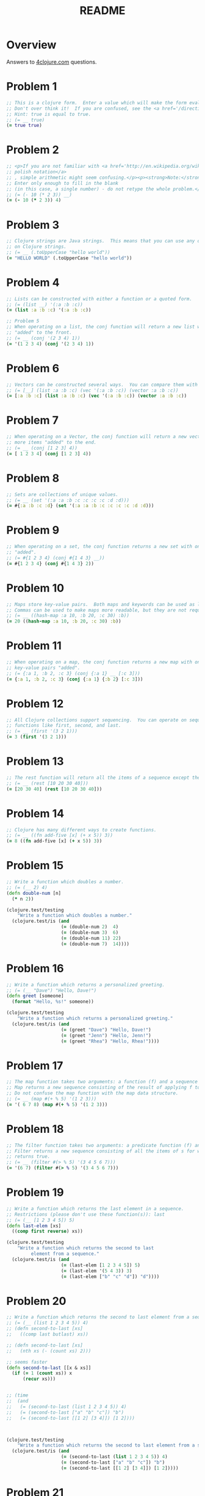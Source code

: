 #+TITLE: README
#+Options: num:nil
#+STARTUP: odd
#+Style: <style> h1,h2,h3 {font-family: arial, helvetica, sans-serif} </style>
#+STYLE: <link rel="stylesheet" type="text/css" href="http://cdnjs.cloudflare.com/ajax/libs/twitter-bootstrap/2.0.4/css/bootstrap.min.css" />
#+INFOJS_OPT: view:nil toc:t ltoc:t mouse:underline buttons:0 path:http://cdnjs.cloudflare.com/ajax/libs/twitter-bootstrap/2.0.3/bootstrap.min.js

* Overview
  Answers to [[http://4clojure.com/][4clojure.com]] questions.

* Problem 1

#+begin_src clojure
  ;; This is a clojure form.  Enter a value which will make the form evaluate to true.
  ;; Don't over think it!  If you are confused, see the <a href='/directions'>getting started</a> page.
  ;; Hint: true is equal to true.
  ;; (= __ true)
  (= true true)
#+end_src

* Problem 2

#+begin_src clojure
  ;; <p>If you are not familiar with <a href='http://en.wikipedia.org/wiki/Polish_notation'>
  ;; polish notation</a>
  ;; , simple arithmetic might seem confusing.</p><p><strong>Note:</strong>
  ;; Enter only enough to fill in the blank
  ;; (in this case, a single number) - do not retype the whole problem.</p>
  ;; (= (- 10 (* 2 3)) __)
  (= (- 10 (* 2 3)) 4)
#+end_src

* Problem 3
#+begin_src clojure
  ;; Clojure strings are Java strings.  This means that you can use any of the Java string methods
  ;; on Clojure strings.
  ;; (= __ (.toUpperCase "hello world"))
  (= "HELLO WORLD" (.toUpperCase "hello world"))
#+end_src

* Problem 4
#+begin_src clojure
  ;; Lists can be constructed with either a function or a quoted form.
  ;; (= (list __) '(:a :b :c))
  (= (list :a :b :c) '(:a :b :c))
#+end_src

#+begin_src clojure
  ;; Problem 5
  ;; When operating on a list, the conj function will return a new list with one or more items
  ;; "added" to the front.
  ;; (= __ (conj '(2 3 4) 1))
  (= '(1 2 3 4) (conj '(2 3 4) 1))
#+end_src

* Problem 6

#+begin_src clojure
  ;; Vectors can be constructed several ways.  You can compare them with lists.
  ;; (= [__] (list :a :b :c) (vec '(:a :b :c)) (vector :a :b :c))
  (= [:a :b :c] (list :a :b :c) (vec '(:a :b :c)) (vector :a :b :c))
#+end_src

* Problem 7

#+begin_src clojure
  ;; When operating on a Vector, the conj function will return a new vector with one or
  ;; more items "added" to the end.
  ;; (= __ (conj [1 2 3] 4))
  (= [ 1 2 3 4] (conj [1 2 3] 4))
#+end_src

* Problem 8

#+begin_src clojure
  ;; Sets are collections of unique values.
  ;; (= __ (set '(:a :a :b :c :c :c :c :d :d)))
  (= #{:a :b :c :d} (set '(:a :a :b :c :c :c :c :d :d)))
#+end_src

* Problem 9

#+begin_src clojure
  ;; When operating on a set, the conj function returns a new set with one or more keys
  ;; "added".
  ;; (= #{1 2 3 4} (conj #{1 4 3} __))
  (= #{1 2 3 4} (conj #{1 4 3} 2))
#+end_src

* Problem 10

#+begin_src clojure
  ;; Maps store key-value pairs.  Both maps and keywords can be used as lookup functions.
  ;; Commas can be used to make maps more readable, but they are not required.
  ;; (= __ ((hash-map :a 10, :b 20, :c 30) :b))
  (= 20 ((hash-map :a 10, :b 20, :c 30) :b))
#+end_src

* Problem 11

#+begin_src clojure
  ;; When operating on a map, the conj function returns a new map with one or more
  ;; key-value pairs "added".
  ;; (= {:a 1, :b 2, :c 3} (conj {:a 1} __ [:c 3]))
  (= {:a 1, :b 2, :c 3} (conj {:a 1} {:b 2} [:c 3]))
#+end_src

* Problem 12

#+begin_src clojure
  ;; All Clojure collections support sequencing.  You can operate on sequences with
  ;; functions like first, second, and last.
  ;; (= __ (first '(3 2 1)))
  (= 3 (first '(3 2 1)))
#+end_src

* Problem 13

#+begin_src clojure
  ;; The rest function will return all the items of a sequence except the first.
  ;; (= __ (rest [10 20 30 40]))
  (= [20 30 40] (rest [10 20 30 40]))
#+end_src

* Problem 14

#+begin_src clojure
  ;; Clojure has many different ways to create functions.
  ;; (= __ ((fn add-five [x] (+ x 5)) 3))
  (= 8 ((fn add-five [x] (+ x 5)) 3))
#+end_src

* Problem 15

#+begin_src clojure
  ;; Write a function which doubles a number.
  ;; (= (__ 2) 4)
  (defn double-num [n]
    (* n 2))

  (clojure.test/testing
      "Write a function which doubles a number."
    (clojure.test/is (and
                      (= (double-num 2)  4)
                      (= (double-num 3)  6)
                      (= (double-num 11) 22)
                      (= (double-num 7)  14))))
#+end_src

* Problem 16

#+begin_src clojure
  ;; Write a function which returns a personalized greeting.
  ;; (= (__ "Dave") "Hello, Dave!")
  (defn greet [someone]
    (format "Hello, %s!" someone))

  (clojure.test/testing
      "Write a function which returns a personalized greeting."
    (clojure.test/is (and
                      (= (greet "Dave") "Hello, Dave!")
                      (= (greet "Jenn") "Hello, Jenn!")
                      (= (greet "Rhea") "Hello, Rhea!"))))
#+end_src

* Problem 17

#+begin_src clojure
  ;; The map function takes two arguments: a function (f) and a sequence (s).
  ;; Map returns a new sequence consisting of the result of applying f to each item of s.
  ;; Do not confuse the map function with the map data structure.
  ;; (= __ (map #(+ % 5) '(1 2 3)))
  (= '( 6 7 8) (map #(+ % 5) '(1 2 3)))
#+end_src

* Problem 18

#+begin_src clojure
  ;; The filter function takes two arguments: a predicate function (f) and a sequence (s).
  ;; Filter returns a new sequence consisting of all the items of s for which (f item)
  ;; returns true.
  ;; (= __ (filter #(> % 5) '(3 4 5 6 7)))
  (= '(6 7) (filter #(> % 5) '(3 4 5 6 7)))
#+end_src

* Problem 19

#+begin_src clojure
  ;; Write a function which returns the last element in a sequence.
  ;; Restrictions (please don't use these function(s)): last
  ;; (= (__ [1 2 3 4 5]) 5)
  (defn last-elem [xs]
    ((comp first reverse) xs))

  (clojure.test/testing
      "Write a function which returns the second to last
           element from a sequence."
    (clojure.test/is (and
                      (= (last-elem [1 2 3 4 5]) 5)
                      (= (last-elem '(5 4 3)) 3)
                      (= (last-elem ["b" "c" "d"]) "d"))))
#+end_src

* Problem 20

#+begin_src clojure
  ;; Write a function which returns the second to last element from a sequence.
  ;; (= (__ (list 1 2 3 4 5)) 4)
  ;; (defn second-to-last [xs]
  ;;   ((comp last butlast) xs))

  ;; (defn second-to-last [xs]
  ;;   (nth xs (- (count xs) 2)))

  ;; seems faster
  (defn second-to-last [[x & xs]]
    (if (= 1 (count xs)) x
        (recur xs)))


  ;; (time
  ;;  (and
  ;;   (= (second-to-last (list 1 2 3 4 5)) 4)
  ;;   (= (second-to-last ["a" "b" "c"]) "b")
  ;;   (= (second-to-last [[1 2] [3 4]]) [1 2])))



  (clojure.test/testing
      "Write a function which returns the second to last element from a sequence."
    (clojure.test/is (and
                      (= (second-to-last (list 1 2 3 4 5)) 4)
                      (= (second-to-last ["a" "b" "c"]) "b")
                      (= (second-to-last [[1 2] [3 4]]) [1 2]))))
#+end_src

* Problem 21

#+begin_src clojure
  ;; Write a function which returns the Nth element from a sequence.
  ;; Restrictions (please don't use these function(s)): nth
  ;; (= (__ '(4 5 6 7) 2) 6)

  (defn nth-element [[x & xs] idx]
    (if (= idx 0) x
        (recur xs (dec idx))))

  ;; (time
  ;; (= (.get '(4 5 6 7) 2) 6))

  (= (nth-element '(4 5 6 7) 2) 6)
#+end_src

* Problem 22

#+begin_src clojure
  ;; Write a function which returns the total number of elements in a sequence.
  ;; Restrictions (please don't use these function(s)): count
  ;; (= (__ '(1 2 3 3 1)) 5)
  ;; (defn count-seq [xs]
  ;;   ((comp #(reduce + %) #(map (fn[x] 1) %)) xs))

  ;; v2 seems faster and maybe more idiomatic
  (defn count-seq [xs]
    (reduce (fn [sum _] (inc sum)) 0 xs))


  ;; (time
  ;;  (and
  ;;                     (= (count-seq '(1 2 3 3 1)) 5)
  ;;                     (= (count-seq "Hello World") 11)
  ;;                     (= (count-seq [[1 2] [3 4] [5 6]]) 3)
  ;;                     (= (count-seq '(13)) 1)
  ;;                     (= (count-seq '(:a :b :c)) 3)))


  (and
   (= (count-seq '(1 2 3 3 1)) 5)
   (= (count-seq "Hello World") 11)
   (= (count-seq [[1 2] [3 4] [5 6]]) 3)
   (= (count-seq '(13)) 1)
   (= (count-seq '(:a :b :c)) 3))
#+end_src

* Problem 23

#+begin_src clojure
  ;; Write a function which reverses a sequence.
  ;; Restrictions (please don't use these function(s)): reverse, rseq
  ;; (= (__ [1 2 3 4 5]) [5 4 3 2 1])
  (defn reverse-seq [xs]
    (into '() xs))

  (clojure.test/testing
      "Write a function which reverses a sequence."
    (clojure.test/is (and
                      (= (reverse-seq [1 2 3 4 5]) [5 4 3 2 1])
                      (= (reverse-seq (sorted-set 5 7 2 7)) '(7 5 2))
                      (= (reverse-seq [[1 2][3 4][5 6]]) [[5 6][3 4][1 2]]))))
#+end_src

* Problem 24

#+begin_src clojure
  ;; Write a function which returns the sum of a sequence of numbers.
  ;; (= (__ [1 2 3]) 6)
  (defn sum-xs [xs]
    (reduce + xs))

  (clojure.test/testing
      "Write a function which returns the sum of a sequence of numbers."
    (clojure.test/is (and
                      (= (sum-xs [1 2 3]) 6)
                      (= (sum-xs (list 0 -2 5 5)) 8)
                      (= (sum-xs #{4 2 1}) 7)
                      (= (sum-xs '(0 0 -1)) -1)
                      (= (sum-xs '(1 10 3)) 14))))
#+end_src

* Problem 25

#+begin_src clojure
  ;; Write a function which returns only the odd numbers from a sequence.
  ;; (= (__ #{1 2 3 4 5}) '(1 3 5))
  (defn odd-numbers [xs]
    (filter odd? xs))

  (clojure.test/testing
      "Only odd numbers."
    (clojure.test/is (= (odd-numbers #{1 2 3 4 5}) '(1 3 5))))
#+end_src

* Problem 26

#+begin_src clojure
  ;; Write a function which returns the first X fibonacci numbers.
  ;; (= (__ 3) '(1 1 2))
  (defn fib [x]
    (if (< x 2) x
        (loop [idx 2
               prev-idx 1
               before-prev-idx 0]
          (if (< idx x)
            (recur (inc idx) (+ prev-idx before-prev-idx) prev-idx)
            (+ prev-idx before-prev-idx)))))

  ;; Tried to be idiomatic and to keep it simple here
  (defn fib-rec
    "Recursive version whole lot slower."
    [^BigInteger x]
    (if (< x 2) x
        (+ (fib-rec (- x 1)) (fib-rec (- x 2)))))


  ;; Just translated from sample code
  ;; more comfortable with my initial attempt
  (defn fib-fast-doubling[x]
    (if (< x 2)
      x
      (((fn fib-fast-doubling [n]
          (if (<= n 0N)
            [0N 1N]
            (let [ab (fib-fast-doubling (Math/floor (/ n 2N)))
                  a (ab 0)
                  b (ab 1)
                  c (* a (- (* b 2N) a))
                  d ( + (* b b) (* a a))]

              (if (zero? (mod n 2N))
                [c d]
                [d (+ c d)])))) (- x 1N)) 1 )))

  (defn first-fib-nums [n]
    (#(map fib (range 1 (inc %1))) n))

  (clojure.test/testing
      "Write a function which returns the first X fibonacci numbers."
    (clojure.test/is (and
                      (= (first-fib-nums 3) '(1 1 2))
                      (= (first-fib-nums 6) '(1 1 2 3 5 8))
                      (= (first-fib-nums 8) '(1 1 2 3 5 8 13 21)))))
#+end_src

* Problem 27

  #+BEGIN_SRC clojure
    ;; Write a function which returns true if the given sequence is a palindrome.
    ;; Hint: "racecar" does not equal '(\r \a \c \e \c \a \r)

    (defn palindrome? [xs]
      (every? #(true? %) (map #(= %1 %2) xs (reverse xs))))

    (and
     (false? (palindrome? '(1 2 3 4 5)))
     (true? (palindrome? "racecar"))
     (true? (palindrome? [:foo :bar :foo]))
     (true? (palindrome? '(1 1 3 3 1 1)))
     (false? (palindrome? '(:a :b :c))))

  #+END_SRC

* Problem 28


  #+BEGIN_SRC clojure
    ;; Problem 28
    ;; Write a function which flattens a sequence.
    ;; Restrictions (please don't use these function(s)): flatten

    ;; first attempt
    (defn my-flatten [xs]
      (lazy-seq
       (reduce (fn --internal-flatten [col v]
                 (if (sequential? v)
                   (reduce --internal-flatten col v)
                   (conj col v)))
               []
               xs)))

    (and (= (my-flatten '((1 2) 3 [4 [5 6]])) '(1 2 3 4 5 6))
         (= (my-flatten ["a" ["b"] "c"]) '("a" "b" "c"))
         (= (my-flatten '((((:a))))) '(:a)))
  #+END_SRC

* Problem 29

#+begin_src clojure
  ;; Write a function which takes a string and returns a new string containing only
  ;; the capital letters.
  ;; (= (__ "HeLlO, WoRlD!") "HLOWRD")
  (defn only-caps [s]
    (reduce str (filter #(Character/isUpperCase %1) s)))

  (clojure.test/testing
      "Write a function which takes a string and returns
           a new string containing only the capital letters."
    (clojure.test/is (and
                      (= (only-caps "HeLlO, WoRlD!") "HLOWRD")
                      (empty? (only-caps "nothing"))
                      (= (only-caps "$#A(*&987Zf") "AZ"))))

#+end_src

* Problem 30

  #+BEGIN_SRC clojure
    ;; Problem 30
    ;;
    ;; Write a function which removes consecutive duplicates from a sequence.

    ;; maybe more elegant and idiomatic, do not thing it is faster than
    ;; the first reduce version though but did not time it.
    (defn del-consecutive-dups [col]
      (mapcat set (#(partition-by identity %1) col)))

    (and (= (apply str (del-consecutive-dups "Leeeeeerrroyyy")) "Leroy")
         (= (del-consecutive-dups [1 1 2 3 3 2 2 3]) '(1 2 3 2 3))
         (= (del-consecutive-dups [[1 2] [1 2] [3 4] [1 2]]) '([1 2] [3 4] [1 2])))
  #+END_SRC

* Problem 31


  #+BEGIN_SRC clojure
    ;; Problem 31
    ;;
    ;; Write a function which packs consecutive duplicates into sub-lists.

    ;; Took more than few mins for something so simple
    ;; I'm not fluent yet with group-by vs split-width vs partition

    (defn partition-dups [col]
      (partition-by identity col))

    (and
     (= (partition-dups [1 1 2 1 1 1 3 3]) '((1 1) (2) (1 1 1) (3 3)))
     (= (partition-dups [:a :a :b :b :c]) '((:a :a) (:b :b) (:c)))
     (= (partition-dups [[1 2] [1 2] [3 4]]) '(([1 2] [1 2]) ([3 4]))))

  #+END_SRC

* Problem 32


  #+BEGIN_SRC clojure
    ;; Problem 32
    ;;
    ;; Write a function which duplicates each element of a sequence.
    ;;
    ;; Use M-x 4clojure-check-answers when you're done!

    (defn dup-each-item [xs]
      (reduce #(apply conj %1 (list %2 %2)) [] xs))

    (and
     (= (dup-each-item [1 2 3]) '(1 1 2 2 3 3))
     (= (dup-each-item [:a :a :b :b]) '(:a :a :a :a :b :b :b :b))
     (= (dup-each-item [[1 2] [3 4]]) '([1 2] [1 2] [3 4] [3 4]))
     (= (dup-each-item [[1 2] [3 4]]) '([1 2] [1 2] [3 4] [3 4])))
  #+END_SRC

* Problem 33


  #+BEGIN_SRC clojure
    ;; Problem 33
    ;;
    ;; Write a function which replicates each element
    ;; of a sequence a variable number of times.

    (defn replicate-each-item [col n-times]
      (mapcat #(repeat n-times %1) col))

    (and (= (replicate-each-item [1 2 3] 2) '(1 1 2 2 3 3))
         (= (replicate-each-item [:a :b] 4) '(:a :a :a :a :b :b :b :b))
         (= (replicate-each-item [4 5 6] 1) '(4 5 6))
         (= (replicate-each-item [[1 2] [3 4]] 2) '([1 2] [1 2] [3 4] [3 4]))
         (= (replicate-each-item [44 33] 2) [44 44 33 33]))
  #+END_SRC

* Problem 34

#+begin_src clojure
  ;; Write a function which creates a list of all integers in a given range.
  ;; Restrictions (please don't use these function(s)): range
  ;; (= (__ 1 4) '(1 2 3))
  (defn find-range [start end]
    (take (- end start) (iterate inc start)))

  (clojure.test/testing
      "Write a function which creates a list of all integers in a given range."
    (clojure.test/is (and (= (find-range 1 4) '(1 2 3))
                          (= (find-range -2 2) '(-2 -1 0 1))
                          (= (find-range 5 8) '(5 6 7)))))
#+end_src

* Problem 35

#+begin_src clojure
  ;; Clojure lets you give local names to values using the special let-form.
  ;; (= __ (let [x 5] (+ 2 x)))
  ;; (= __ (let [x 3, y 10] (- y x)))
  ;; (= __ (let [x 21] (let [y 3] (/ x y))))
  (clojure.test/testing
      "Clojure lets you give local names to values using the special let-form."
    (clojure.test/is (and (= 7 (let [x 5] (+ 2 x)))
                          (= 7 (let [x 3 y 10] (- y x)))
                          (= 7 (let [x 21] (let [y 3] (/ x y)))))))

#+end_src

* Problem 36

#+begin_src clojure
  ;; Can you bind x, y, and z so that these are all true?
  ;; (= 10 (let __ (+ x y)))
  ;; (= 4 (let __ (+ y z)))
  ;; (= 1 (let __ z))
  (clojure.test/testing
      "Can you bind x, y, and z so that these are all true?"
    (clojure.test/is (and
                      (= 10 (let [x 7 y 3 z 1] (+ x y)))
                      (= 4  (let [x 7 y 3 z 1] (+ y z)))
                      (= 1  (let [x 7 y 3 z 1] z)))))
#+end_src

* Problem 37


  #+BEGIN_SRC clojure
    ;; Regex patterns are supported with a special reader macro.
    (= "ABC" (apply str (re-seq #"[A-Z]+" "bA1B3Ce ")))
  #+END_SRC

* Problem 38

#+begin_src clojure
  ;; Write a function which takes a variable number of parameters and returns the maximum value.
  ;; Restrictions (please don't use these function(s)): max, max-key
  (defn find-max [& xs]
    (last (sort xs)))

  ;; default impl used
  (defn find-max-with-reduce [x & xs]
    (reduce (fn [x y]
              (if y
                (if (> y x) y x)
                x))
            x xs))

  (clojure.test/testing
      "Write a function which takes a variable number of
           parameters and returns the maximum value."
    (clojure.test/is (and
                      (= (find-max-with-reduce 1 8 3 4) 8)
                      (= (find-max-with-reduce 30 20) 30)
                      (= (find-max-with-reduce 45 67 11) 67))))

#+end_src

* Problem 39

#+begin_src clojure
  ;; Write a function which takes two sequences and
  ;; returns the first item from each, then the second item
  ;; from each, then the third, etc.
  ;; Restrictions (please don't use these function(s)): interleave

  (defn my-interleave [x1 x2]
    (lazy-seq
     (when-not (or (empty? x1) (empty? x2))
       (cons (first x1) (cons (first x2)
                              (my-interleave (rest x1) (rest x2)))))))

  (and
   (= (my-interleave [1 2 3] [:a :b :c]) '(1 :a 2 :b 3 :c))
   (= (my-interleave [1 2] [3 4 5 6]) '(1 3 2 4))
   (= (my-interleave [1 2 3 4] [5]) [1 5])
   (= (my-interleave [30 20] [25 15]) [30 25 20 15]))

#+end_src

* Problem 40

  #+BEGIN_SRC clojure
    ;; Problem 40
    ;; Write a function which separates the items
    ;; of a sequence by an arbitrary value.
    ;;
    ;; Restrictions (please don't use these function(s)):
    ;; interpose

    (defn my-interpose [delimiter col]
      (butlast (reduce (fn[col item]
                         (conj col item delimiter))
                       []
                       col)))

    (and
     (= (my-interpose 0 [1 2 3]) [1 0 2 0 3])
     (= (apply str (my-interpose ", " ["one" "two" "three"])) "one, two, three")
     (= (my-interpose :z [:a :b :c :d]) [:a :z :b :z :c :z :d]))
  #+END_SRC

* Problem 41

  #+BEGIN_SRC clojure
    ;; Problem 41
    ;;
    ;; Write a function which drops every Nth item from a sequence.

    ;; simplistic approach no accumulator in a loop or similar
    ;; try to write more idiomatic code first.
    (defn my-drop-every [col n]
      (->> (partition-all n col)
           (reduce (fn [x1 x2]
                     (concat
                      x1
                      (take (dec n) x2))) [])))
    (and
     (= (my-drop-every [1 2 3 4 5 6 7 8] 3) [1 2 4 5 7 8])
     (= (my-drop-every [:a :b :c :d :e :f] 2) [:a :c :e])
     (= (my-drop-every [1 2 3 4 5 6] 4) [1 2 3 5 6]))
  #+END_SRC

* Problem 42

#+begin_src clojure
  ;; Write a function which calculates factorials.
  (defn factorial [n]
    (reduce * (range 1 (inc n))))

  (clojure.test/testing
      "Write a function which calculates factorials."
    (clojure.test/is (and
                      (= (factorial 1) 1)
                      (= (factorial 3) 6)
                      (= (factorial 5) 120)
                      (= (factorial 8) 40320))))

#+end_src

* Problem 43

  #+BEGIN_SRC clojure
    ;; Problem 43
    ;;
    ;; Write a function which reverses the interleave
    ;; process into x number of subsequences.

    (defn reverse-interleave [xs cnt]
      (loop [result [], col xs, counter cnt]
        (if (zero? counter)
          result
          (recur
           (conj result (take-nth cnt col))
           (rest col)
           (dec counter)))))

    (and (= (reverse-interleave [1 2 3 4 5 6] 2) '((1 3 5) (2 4 6)))
         (= (reverse-interleave (range 9) 3) '((0 3 6) (1 4 7) (2 5 8)))
         (= (reverse-interleave (range 10) 5) '((0 5) (1 6) (2 7) (3 8) (4 9))))
  #+END_SRC

* Problem 44

  #+BEGIN_SRC clojure
    ;; Problem 44
    ;;
    ;; Write a function which can rotate a sequence in either direction.

    ;; a bit of luck and trial/error here (negation)
    (defn rotate-xs [dir col]
      (if (pos? dir)
        (take (count col) (drop dir (cycle col)))
        (take (count col)
              (drop (inc (* dir -1)) (cycle col)))))

    (and (= (rotate-xs 2 [1 2 3 4 5]) '(3 4 5 1 2))
         (= (rotate-xs -2 [1 2 3 4 5]) '(4 5 1 2 3))
         (= (rotate-xs 6 [1 2 3 4 5]) '(2 3 4 5 1))
         (= (rotate-xs 1 '(:a :b :c)) '(:b :c :a))
         (= (rotate-xs -4 '(:a :b :c)) '(:c :a :b)))
  #+END_SRC

* Problem 45

#+begin_src clojure
  ;; The iterate function can be used to produce an infinite lazy sequence.
  ;; (= __ (take 5 (iterate #(+ 3 %) 1)))
  (= '(1 4 7 10 13) (take 5 (iterate #(+ 3 %) 1)))
#+end_src

* Problem 46

#+begin_src clojure
  ;; Write a higher-order function which flips the order of the arguments of an input function.
  ;; Use M-x 4clojure-check-answers when you're done!
  (defn flip-args [f]
    (fn [& args]
      (apply f (reverse args))))

  (clojure.test/testing
      "Write a higher-order function which flips the order of the arguments of an input function."
    (clojure.test/is (and
                      (= 3 ((flip-args nth) 2 [1 2 3 4 5]))
                      (= true ((flip-args >) 7 8))
                      (= 4 ((flip-args quot) 2 8))
                      (= [1 2 3] ((flip-args take) [1 2 3 4 5] 3)))))
#+end_src

* Problem 47

#+begin_src clojure
  ;; The contains? function checks if a KEY is present in a given collection.  This often leads beginner clojurians to use it incorrectly with numerically indexed collections like vectors and lists.
  (contains? #{4 5 6} 4)
  (contains? [1 1 1 1 1] 1)
  (contains? {4 :a 2 :b} 2)

  ;; http://dev.clojure.org/jira/browse/CLJ-932
  ;; Will throw an exception
  ;;(not (contains? '(1 2 4) __))
#+end_src

* Problem 48

#+begin_src clojure
  ;; The some function takes a predicate function and a collection.  It returns the first logical true value of (predicate x) where x is an item in the collection.
  (= 6 (some #{2 7 6} [5 6 7 8]))
  (= 6 (some #(when (even? %) %) [5 6 7 8]))
#+end_src

* Problem 49

#+begin_src clojure
  ;; Write a function which will split a sequence into two parts.;;
  ;; Restrictions (please don't use these function(s)): split-at
  (defn dosplit [n xs]
    (vector (take n xs) (drop n xs)))

  (clojure.test/testing
      "Write a function which will split a sequence into two parts."
    (clojure.test/is (and
                      (= (dosplit 3 [1 2 3 4 5 6]) [[1 2 3] [4 5 6]])
                      (= (dosplit 1 [:a :b :c :d]) [[:a] [:b :c :d]])
                      (= (dosplit 2 [[1 2] [3 4] [5 6]]) [[[1 2] [3 4]] [[5 6]]]))))
#+end_src

* Problem 50

  #+BEGIN_SRC clojure
    ;; Problem 50
    ;;
    ;; Write a function which takes a sequence consisting of items
    ;; with different types and splits them up into a set of
    ;; homogeneous sub-sequences. The internal order of each
    ;; sub-sequence should be maintained, but the sub-sequences
    ;; themselves can be returned in any order (this is why
    ;; 'set' is used in the test cases).

    (defn type-partition [col]
      (vals (group-by #(type %1) col)))

    (and
     (= (set (type-partition [1 :a 2 :b 3 :c])) #{[1 2 3] [:a :b :c]})
     (= (set (type-partition [:a "foo"  "bar" :b])) #{[:a :b] ["foo" "bar"]})
     (= (set (type-partition [[1 2] :a [3 4] 5 6 :b])) #{[[1 2] [3 4]] [:a :b] [5 6]}))
  #+END_SRC

* Problem 51

  #+BEGIN_SRC clojure
    ;; Problem 51
    ;;
    ;; Here is an example of some more sophisticated destructuring.
    ;;
    ;; Use M-x 4clojure-check-answers when you're done!

    (= [1 2 [3 4 5] [1 2 3 4 5]] (let [[a b & c :as d] [1 2 3 4 5]] [a b c d]))
  #+END_SRC

* Problem 52

#+begin_src clojure
  ;; Problem 52
  ;;
  ;; Let bindings and function parameter lists support destructuring.
  ;;
  ;; Use M-x 4clojure-check-answers when you're done!

  (= [2 4]
     (let [[a b c d e f g] (range)]
       [c e]))
#+end_src

* Problem 53

  #+BEGIN_SRC clojure
    ;; Given a vector of integers, find the longest consecutive sub-sequence
    ;; of increasing numbers. If two sub-sequences have the same length,
    ;; use the one that occurs first.
    ;; An increasing sub-sequence must have a length of 2 or greater to qualify.
    ;;

    (defn lcis [col]
      (let [results (map (fn [xs]
                           ((comp sort set) (mapcat identity xs)))
                         (filter #(not (every? nil? %))
                                 (partition-by (fn [x]
                                                 (nil? x))
                                               (reductions (fn [m b]
                                                             (when (> (last b) (first b)) b))
                                                           nil
                                                           (partition 2 1 col)))))]
        (reduce #(if (> (count %2) (count %1)) %2 %1) [] results)))

    (and (= (lcis [1 0 1 2 3 0 4 5]) [0 1 2 3])
         (= (lcis [5 6 1 3 2 7]) [5 6])
         (= (lcis [2 3 3 4 5]) [3 4 5])
         (= (lcis [7 6 5 4]) []))
  #+END_SRC

* Problem 54

  #+BEGIN_SRC clojure
    ;; 4Clojure Question 54
    ;;
    ;; Write a function which returns a sequence of lists of x items each.  Lists of less than x items should not be returned.
    ;;
    ;; Restrictions (please don't use these function(s)): partition, partition-all
    ;;
    ;; Use M-x 4clojure-check-answers when you're done!

    (defn my-partition [n c]
      (lazy-seq
       (when (>= (count c) n)
         (cons (take n c) (my-partition n (nthnext c n))))))

    (and
     (= (my-partition 3 (range 9)) '((0 1 2) (3 4 5) (6 7 8)))
     (= (my-partition 2 (range 8)) '((0 1) (2 3) (4 5) (6 7)))
     (= (my-partition 3 (range 8)) '((0 1 2) (3 4 5))))
  #+END_SRC

* Problem 55

#+begin_src clojure
  (defn map-frequencies
    "Map occurrences of numbers.
    Should not use frequencies function."
    [xs]
    (reduce (fn [m i]
              (assoc m i (inc (m i 0))))
            {}
            xs))

  (clojure.test/testing
      "Write a function which returns a map containing the number
    of occurences of each distinct item in a sequence."
    (clojure.test/is
     (and
      (= (map-frequencies [1 1 2 3 2 1 1]) {1 4, 2 2, 3 1})
      (= (map-frequencies [:b :a :b :a :b]) {:a 2, :b 3})
      (= (map-frequencies '([1 2] [1 3] [1 3])) {[1 2] 1, [1 3] 2}))))
#+end_src

* Problem 56

#+begin_src clojure
  ;; Find Distinct Items
  ;; Difficulty:  Medium
  ;; Topics:      seqs core-functions
  (defn only-distinct [col]
    (reduce (fn [xs item]
              (if (some #(= item %1) xs)
                xs
                (conj xs item)))
            []
            col))

  (clojure.test/testing
      "Write a function which removes the duplicates from a sequence.
         Order of the items must be maintained."
    (clojure.test/is
     (and
      (= (only-distinct [1 2 1 3 1 2 4]) [1 2 3 4])
      (= (only-distinct [:a :a :b :b :c :c]) [:a :b :c])
      (= (only-distinct '([2 4] [1 2] [1 3] [1 3])) '([2 4] [1 2] [1 3]))
      (= (only-distinct (range 50)) (range 50)))))
#+end_src

* Problem 57

#+begin_src clojure
  ;; Simple Recursion
  ;; Difficulty:  Elementary
  ;;Topics:      recursion
  (clojure.test/testing
      "A recursive function is a function which calls itself.
       This is one of the fundamental techniques used in functional programming."
    (clojure.test/is
     (= '(5 4 3 2 1) ((fn foo [x] (when (> x 0) (conj (foo (dec x)) x))) 5))))
#+end_src

* Problem 58

#+begin_src clojure
  ;; Write a function which allows you to create function compositions.
  ;; The parameter list should take a variable number of functions,
  ;; and create a function applies them from right-to-left.
  ;;
  ;; Restrictions (please don't use these function(s)): comp
  (defn compclj [& fs]
    (fn [& args]
      (reduce #(apply %2 (list %1)) args (reverse fs))))

  (clojure.test/testing
      "Write a function which allows you to create function compositions.
       The parameter list should take a variable number of functions,
       and create a function applies them from right-to-left."
    (clojure.test/is
     (and
      (= [3 2 1] ((compclj rest reverse) [1 2 3 4]))
      (= 5 ((compclj (partial + 3) second) [1 2 3 4])
         (= true ((compclj zero? #(mod % 8) +) 3 5 7 9))
         (= "HELLO" ((compclj #(.toUpperCase %) #(apply str %) take) 5 "hello world"))))))
#+end_src

* Problem 59

  #+BEGIN_SRC clojure
    ;; Take a set of functions and return a new function
    ;; that takes a variable number of arguments and
    ;; returns a sequence containing the result of
    ;; applying each function left-to-right to the argument list.
    ;;
    ;; Restrictions (please don't use these function(s)): juxt

    (defn map-apply [& fs]
      (fn [& args]
        (map #(apply %1 args) fs)))

    (and (= [21 6 1] ((map-apply + max min) 2 3 5 1 6 4))
         (= ["HELLO" 5] ((map-apply #(.toUpperCase %) count) "hello"))
         (= [2 6 4] ((map-apply :a :c :b) {:a 2, :b 4, :c 6, :d 8 :e 10})))
  #+END_SRC


* Problem 60

#+begin_src clojure
  (defn my-reductions
    ([f col]
       (my-reductions f (first col) (rest col)))
    ([f init col]
       (cons
        init
        (lazy-seq
         (if (empty? col)
           nil
           (my-reductions f
                      (apply f (list init (first col)))
                      (rest col)))))))

  (clojure.test/testing
      "Problem 60.
       Write a function which behaves like reduce,
       but returns each intermediate value of the reduction.
       Your function must accept either two or three arguments,
       and the return sequence must be lazy."
    (clojure.test/is
     (and (= (take 5 (my-reductions + (range))) [0 1 3 6 10])
          (= (my-reductions conj [1] [2 3 4]) [[1] [1 2] [1 2 3] [1 2 3 4]])
          (= (last (my-reductions * 2 [3 4 5])) (reduce * 2 [3 4 5]) 120))))
#+end_src

* Problem 61

#+begin_src clojure
  (defn do-zipmap [ks vs]
    (apply hash-map (interleave ks vs)))

  (clojure.test/testing
      "Problem 61.
       Write a function which takes a vector of keys and
       a vector of values and constructs a map from them.
       Restrictions (please don't use these function(s)): zipmap."
    (clojure.test/is
     (and (= (do-zipmap [:a :b :c] [1 2 3]) {:a 1, :b 2, :c 3})
          (= (do-zipmap [1 2 3 4] ["one" "two" "three"]) {1 "one", 2 "two", 3 "three"})
          (= (do-zipmap [:foo :bar] ["foo" "bar" "baz"]) {:foo "foo", :bar "bar"}))))
#+end_src

* Problem 62

#+begin_src clojure
  ;; Given a side-effect free function f and an initial
  ;; value x write a function which returns an infinite
  ;; lazy sequence of x, (f x), (f (f x)), (f (f (f x))), etc.
  (defn do-iterate [f x]
    (cons x
          (lazy-seq
            (do-iterate f (f x)))))

  (clojure.test/testing
      "Given a side-effect free function f and an initial
       value x write a function which returns an infinite
       lazy sequence of x, (f x), (f (f x)), (f (f (f x))), etc."
      (clojure.test/is
       (and
        (= (take 5 (do-iterate #(* 2 %) 1)) [1 2 4 8 16])
        (= (take 100 (do-iterate inc 0)) (take 100 (range)))
        (= (take 9 (do-iterate #(inc (mod % 3)) 1)) (take 9 (cycle [1 2 3]))))))
#+end_src

* Problem 63
#+begin_src clojure
  ;; Given a function f and a sequence s, write a function which returns a map.
  ;; The keys should be the values of f applied to each item in s.
  ;; The value at each key should be a vector of corresponding items in the order they appear in s.

  (defn do-group-by [f s]
    (reduce (fn [m i]
              (assoc m
                (f i)
                (conj (m (f i) []) i)))
            {}
            s))

  (clojure.test/testing
      "Given a function f and a sequence s, write a function which returns a map.
       The keys should be the values of f applied to each item in s.
       The value at each key should be a vector of corresponding items in the order they appear in s."
      (clojure.test/is
       (and
        (= (do-group-by #(> % 5) [1 3 6 8]) {false [1 3], true [6 8]})
        (= (do-group-by #(apply / %) [[1 2] [2 4] [4 6] [3 6]])
           {1/2 [[1 2] [2 4] [3 6]], 2/3 [[4 6]]})
        (= (do-group-by count [[1] [1 2] [3] [1 2 3] [2 3]])
           {1 [[1] [3]], 2 [[1 2] [2 3]], 3 [[1 2 3]]}))))
#+end_src

* Problem 64
#+begin_src clojure
  (clojure.test/testing
      "Reduce takes a 2 argument function and an optional starting value.
           It then applies the function to the first 2 items in the sequence
           (or the starting value and the first element of the sequence).
           In the next iteration the function will be called on the previous
           return value and the next item from the sequence,
           thus reducing the entire collection to one value.
           Don't worry, it's not as complicated as it sounds."
    (clojure.test/is
     (and
      (= 15 (reduce #'+ [1 2 3 4 5]))
      (=  0 (reduce #'+ []))
      (=  6 (reduce #'+ 1 [2 3])))))
#+end_src

* Problem 65

#+begin_src clojure
  ;; "Clojure has many sequence types, which act in subtly different ways.
  ;; The core functions typically convert them into a uniform \"sequence\"
  ;; type and work with them that way, but it can be important to understand
  ;; the behavioral and performance differences so that you know which kind
  ;; is appropriate for your application.<br /><br />Write a function which
  ;; takes a collection and returns one of :map, :set, :list, or :vector -
  ;; describing the type of collection it was given.<br />You won't be allowed
  ;; to inspect their class or use the built-in predicates like list? - the
  ;; point is to poke at them and understand their behavior.
  ;;
  ;; Restrictions (please don't use these function(s)): class, type, Class,
  ;; vector?, sequential?, list?, seq?, map?, set?, instance?, getClass"

  (defn lookup-type [obj]
    (let [a [1 1], result (conj obj a)]
      (cond
       (and (not (associative? obj)) (= (conj result a) result)) :set
       (and (associative? obj) (identical? (conj result a) result)) :map
       (and (not (associative? obj)) (identical? (first result) a)) :list
       (and (associative? obj) (identical? (last result) a)) :vector
       :else (throw (IllegalArgumentException. "Unknown collection type!")))))

  (and
   (= :map (lookup-type {:a 1, :b 2}))
   (= :list (lookup-type (range (rand-int 20))))
   (= :vector (lookup-type [1 2 3 4 5 6]))
   (= :set (lookup-type #{10 (rand-int 5)}))
   (= [:map :set :vector :list] (map lookup-type [{} #{} [] ()])))

#+end_src

* Problem 66
#+begin_src clojure
  (defn gcd
    "Greatest common dividor of 2 numbers.
    See http://en.wikipedia.org/wiki/Greatest_common_divisor"
    [a b]
    (cond
     (or (= 0 a) (= 0 b)) 0
     ( = a b) a
     (> a b) (recur (- a b) b)
     :else (recur a (- b a))))

  (clojure.test/testing
      "Given two integers, write a function which
       returns the greatest common divisor."
    (clojure.test/is
     (and
      (= (gcd 2 4) 2)
      (= (gcd 10 5) 5)
      (= (gcd 5 7) 1)
      (= (gcd 1023 858) 33))))
#+end_src

* Problem 67
#+begin_src clojure
  ;; Write a function which returns the first x
  ;; number of prime numbers.
  ;;
  ;; Takes about 1 minute for the first 1 000 000 primes.
  ;; Have not yet seen an implementation that doesn't run out of memory
  ;; for such a huge number...
  ;;
  ;; A really fast implementation can be found at this address:
  ;; https://gist.github.com/tnoda/3028665#file-primes-clj
  ;; Check the primes' version of it... blazing fast...
  ;;
  ;; Typical approach where you mark non primes
  ;; http://en.wikipedia.org/wiki/Sieve_of_Eratosthenes
  ;; http://stackoverflow.com/questions/960980/fast-prime-number-generation-in-clojure#answer-22668959

  (defn prime-sieve
    "Prime sieve"
    ([]
       (letfn [(add-prime? [candidate prime-set]
                 (let [narrowed-primes-set (reduce-primes-set candidate prime-set)]
                 (if (empty? narrowed-primes-set)
                     candidate
                     (recur (next-prime-candidate candidate) prime-set))))

               (reduce-primes-set [candidate primes-set]
                 (let [max-val (inc (long (Math/ceil (Math/sqrt candidate))))]
                   (for [i primes-set
                         :while (< i max-val)
                         :when (zero? (mod candidate i))] i)))

               (next-prime-candidate [current-candidate]
                 (+ 2 current-candidate))

               (gen-primes [candidate acc]
                 (lazy-seq
                  (let [next-prime (add-prime? candidate acc)]
                    (cons next-prime
                          (gen-primes (next-prime-candidate next-prime)
                                      (conj acc next-prime))))))]
         (cons 2
               (gen-primes 3 [2]))))
    ([n]
       (take n (prime-sieve))))

  (and
   (= (prime-sieve 2) [2 3])
   (= (prime-sieve 5) [2 3 5 7 11])
   (= (last (prime-sieve 100)) 541))
#+end_src

* Problem 68

  #+BEGIN_SRC clojure
    ;; Clojure only has one non-stack-consuming looping construct: recur.
    ;; Either a function or a loop can be used as the recursion point.
    ;; Either way, recur rebinds the bindings of the recursion point
    ;; to the values it is passed.
    ;;
    ;; Recur must be called from the tail-position,
    ;; and calling it elsewhere will result in an error.

    (= [7 6 5 4 3]
      (loop [x 5
             result []]
        (if (> x 0)
          (recur (dec x) (conj result (+ 2 x)))
          result)))
  #+END_SRC

* Problem 69

  #+BEGIN_SRC clojure
    ;; Write a function which takes a function f and a variable number of maps.
    ;; Your function should return a map that consists of the rest of the maps
    ;; conj-ed onto the first.  If a key occurs in more than one map,
    ;; the mapping(s) from the latter (left-to-right) should be combined
    ;; with the mapping in the result by calling (f val-in-result val-in-latter)
    ;;
    ;; Restrictions (please don't use these function(s)): merge-with

    (defn my-merge-with [f m & ms]
      (if (empty? ms)
        m
        (let [new-m (reduce (fn [acc [k v]]
                              (if (acc k)
                                (assoc acc k (f (acc k) v))
                                (assoc acc k v)))
                            m
                            (first ms))]
          (recur f new-m (rest ms)))))

    (and
     (= (my-merge-with * {:a 2, :b 3, :c 4} {:a 2} {:b 2} {:c 5})
        {:a 4, :b 6, :c 20})
     (= (my-merge-with - {1 10, 2 20} {1 3, 2 10, 3 15})
        {1 7, 2 10, 3 15})
     (= (my-merge-with concat {:a [3], :b [6]} {:a [4 5], :c [8 9]} {:b [7]})
        {:a [3 4 5], :b [6 7], :c [8 9]}))
  #+END_SRC

* Problem 70
#+begin_src clojure
  (defn split-sentence [xs]
    (->> (re-seq #"\w+|\d+" xs)
         (sort-by #(.toLowerCase %))))

  (clojure.test/testing
      "Write a function that splits a sentence up
       into a sorted list of words.
       Capitalization should not affect sort order
       and punctuation should be ignored."
    (clojure.test/is
     (and
      (= (split-sentence "Have a nice day.")
         ["a" "day" "Have" "nice"])
      (= (split-sentence  "Clojure is a fun language!")
         ["a" "Clojure" "fun" "is" "language"])
      (= (split-sentence  "Fools fall for foolish follies.")
         ["fall" "follies" "foolish" "Fools" "for"]))))
#+end_src

* Problem 71

  #+BEGIN_SRC clojure
    ;; 4Clojure Question 71
    ;;
    ;; The -> macro threads an expression x through a variable
    ;; number of forms. First, x is inserted as the second item
    ;; in the first form, making a list of it if it is not a
    ;; list already.

    ;; Then the first form is inserted as the second item in
    ;; the second form, making a list of that form if necessary.
    ;; This process continues for all the forms.
    ;; Using -> can sometimes make your code more readable.
    ;;


    (= (last (sort (rest (reverse [2 5 4 1 3 6]))))
       (-> [2 5 4 1 3 6] (reverse) (rest) (sort) (last))
       5)
  #+END_SRC

* Problem 72

  #+BEGIN_SRC clojure
    ;; 4Clojure Question 72
    ;;
    ;; The ->> macro threads an expression x through a variable number of forms. First, x is inserted as the last item in the first form, making a list of it if it is not a list already.  Then the first form is inserted as the last item in the second form, making a list of that form if necessary.  This process continues for all the forms.  Using ->> can sometimes make your code more readable.
    ;;
    ;; Use M-x 4clojure-check-answers when you're done!

    (= (reduce + (map inc (take 3 (drop 2 [2 5 4 1 3 6]))))
       (->> [2 5 4 1 3 6] (drop 2) (take 3) (map inc) (__))
       11)
  #+END_SRC

* Problem 73
#+begin_src clojure
  ;;
  ;; A tic-tac-toe board is represented by a two dimensional vector.
  ;; X is represented by :x,
  ;; O is represented by :o,
  ;; and empty is represented by :e.
  ;;
  ;; A player wins by placing three Xs or three Os in a horizontal,
  ;; vertical, or diagonal row.  Write a function which analyzes a
  ;; tic-tac-toe board and returns :x if X has won, :o if O has won,
  ;; and nil if neither player has won.

  ;; Rewrite with Magic Square approach
  ;; - My initial version was a loop with 'apply = collection'
  ;;   *  loop on rows, then columns, then diagonals
  ;;   *  for each set possibility check winner with apply = collection
  ;;
  ;; New approach http://mathworld.wolfram.com/MagicSquare.html
  ;; - Map number to 0 for empty cells
  ;; - Leave number as is for :o
  ;; - Multiply the number by 2 for :x
  ;; - If the total of a row adds up to 15 :o wins, 30 :x wins otherwise nobody
  (defn tic-tac-toe-winner [boards]
    (let [magic-square [[8 1 6] [3 5 7] [4 9 2]]
          boards-count (count boards)
          boards-count-range (range boards-count)

          row-winner (fn [row]
                       (case (reduce + row) 15 :o, 30 :x, nil))

          cell-to-num (fn [cell mapped-cell]
                        (case cell :o mapped-cell, :x (* mapped-cell 2), 0))

          transform-row (fn [matrix mapped-matrix]
                          (map (fn [row mapped-row] (cell-to-num row mapped-row))
                               matrix
                               mapped-matrix))]

      (let [num-matrix (map transform-row boards magic-square)
            num-matrix-with-cols-and-diags (concat num-matrix
                                                   ;; columns
                                                   (map (fn [i]
                                                          (map (fn [x]
                                                                 (nth (nth num-matrix x) i))
                                                               boards-count-range))
                                                        boards-count-range)

                                                   ;; diagonal towards right
                                                   (list (map #(nth (nth num-matrix %1) %1)
                                                              boards-count-range))

                                                   ;; diagonal towards left
                                                   (list (map #(nth (nth num-matrix %1)
                                                                    (- (dec boards-count) %1))
                                                              boards-count-range)))]

        (loop [winner nil, rows num-matrix-with-cols-and-diags]
          (if (or winner (empty? rows))
            winner
            (recur (row-winner (first rows)) (rest rows))))

        )))

  (and
   (= nil (tic-tac-toe-winner [[:e :e :e]
                               [:e :e :e]
                               [:e :e :e]]))

   (= :x (tic-tac-toe-winner [[:x :e :o]
                              [:x :e :e]
                              [:x :e :o]]))

   (= :o (tic-tac-toe-winner [[:e :x :e]
                              [:o :o :o]
                              [:x :e :x]]))

   (= nil (tic-tac-toe-winner [[:x :e :o]
                               [:x :x :e]
                               [:o :x :o]]))

   (= :x (tic-tac-toe-winner [[:x :e :e]
                              [:o :x :e]
                              [:o :e :x]]))

   (= :o (tic-tac-toe-winner [[:x :e :o]
                              [:x :o :e]
                              [:o :e :x]]))

   (= nil (tic-tac-toe-winner [[:x :o :x]
                               [:x :o :x]
                               [:o :x :o]])))
#+end_src

* Problem 74
#+begin_src clojure
  ;; Perfect square numbers
  ;; http://www.mathwarehouse.com/arithmetic/numbers/what-is-a-perfect-square.php
  (defn perfect-sqrt-nums [str]
    (let [num-xs (map #(Integer/valueOf %) (.split str ","))
          pred-fn (fn [x]
                    (let [xx (Math/sqrt x)]
                      (= (double 0) (double (- xx (Math/floor xx))))))
          fl-xs (filter pred-fn num-xs)]
      (clojure.string/join "," fl-xs)))

  (clojure.test/testing
      "Given a string of comma separated integers,
  write a function which returns a new comma
  separated string that only contains the numbers
  which are perfect squares."
    (clojure.test/is
     (and
      (= (perfect-sqrt-nums "4,5,6,7,8,9") "4,9")
      (= (perfect-sqrt-nums "15,16,25,36,37") "16,25,36"))))
#+end_src

* Problem 75
#+begin_src clojure
  ;;
  ;; Write a function which calculates Euler's totient function.
  ;; NOTE: Reusing gcd function from question 66.
  ;;
  ;; Two numbers are coprime if their greatest common divisor equals 1.
  ;; Euler's totient function f(x) is defined as the number of positive integers
  ;; less than x which are coprime to x.
  ;; The special case f(1) equals 1.
  ;; Write a function which calculates Euler's totient function.
  (defn euler-totient [n]
    {:pre [ (pos? n)]}
      (if (= 1 n) n
      (count (filter #(= 1 (gcd n %1)) (range n)))))

  (clojure.test/testing
      "Test Euler's totient function."
    (clojure.test/is
     (and
      (= (euler-totient 1) 1)
      (= (euler-totient 10) (count '(1 3 7 9)) 4)
      (= (euler-totient 40) 16)
      (= (euler-totient 99) 60))))
#+end_src

* Problem 76
#+begin_src clojure
  ;;
  ;; The trampoline function takes a function f and a variable number of parameters.
  ;; Trampoline calls f with any parameters that were supplied.
  ;; If f returns a function, trampoline calls that function with no arguments.
  ;; This is repeated, until the return value is not a function,
  ;; and then trampoline returns that non-function value.
  ;; This is useful for implementing mutually recursive algorithms
  ;; in a way that won't consume the stack.
  ;;
  ;; Use M-x 4clojure-check-answers when you're done!

  (= [1 3 5 7 9 11]
     (letfn
       [(foo [x y] #(bar (conj x y) y))
        (bar [x y] (if (> (last x) 10)
                     x
                     #(foo x (+ 2 y))))]
       (trampoline foo [] 1)))
#+end_src

* Problem 77

  #+BEGIN_SRC clojure
    ;; 4Clojure Question 77
    ;;
    ;; Write a function which finds all the anagrams in a vector of words.  A word x is an anagram of word y if all the letters in x can be rearranged in a different order to form y.  Your function should return a set of sets, where each sub-set is a group of words which are anagrams of each other.  Each sub-set should have at least two words.  Words without any anagrams should not be included in the result.
    ;;
    ;; Use M-x 4clojure-check-answers when you're done!

    (defn anagrams [xs]
      (->> (set xs)
           (group-by (fn [x] (sort x)))
           (vals)
           (keep (fn [x] (when (> (count x) 1) x)))
           (map set)
           set))

    (and
     (= (anagrams ["meat" "mat" "team" "mate" "eat"])
        #{#{"meat" "team" "mate"}})
     (= (anagrams ["veer" "lake" "item" "kale" "mite" "ever"])
        #{#{"veer" "ever"} #{"lake" "kale"} #{"mite" "item"}}))
  #+END_SRC

* Problem 78

  #+BEGIN_SRC clojure
    ;; 4Clojure Question 78
    ;;
    ;; Reimplement the function described in <a href="76"> "Intro to Trampoline"</a>.
    ;;
    ;; Restrictions (please don't use these function(s)): trampoline
    ;;
    ;; Use M-x 4clojure-check-answers when you're done!
    (defn my-trampoline [f x]
      ((fn step [f & args]
       (let [result (apply f args)]
         (if-not (fn? result)
           result
           (recur f result)))) f x))

    (= (letfn [(triple [x] #(sub-two (* 3 x)))
              (sub-two [x] #(stop?(- x 2)))
              (stop? [x] (if (> x 50) x #(triple x)))]
        (__ triple 2))
      82)

    (= (letfn [(my-even? [x] (if (zero? x) true #(my-odd? (dec x))))
              (my-odd? [x] (if (zero? x) false #(my-even? (dec x))))]
        (map (partial __ my-even?) (range 6)))
      [true false true false true false])
  #+END_SRC

* TODO Problem 79

*Triangle Minimal Path*

  #+BEGIN_SRC clojure
    ;; 4Clojure Question 79
    ;;
    ;; Write a function which calculates the sum of the
    ;; minimal path through a triangle.
    ;;
    ;; The triangle is represented as a collection of vectors.
    ;; The path should start at the top of the triangle and
    ;; move to an adjacent number on the next row until the
    ;; bottom of the triangle is reached.
    ;;
    ;; Use M-x 4clojure-check-answers when you're done!

    (defn min-triangle-path  [col]
      (let [root (first col)]
        (loop [paths (rest col), acc root]
          (if (empty? paths)
            acc
            (recur (rest paths)
                   (loop [x paths new-acc acc]
                     (if (empty? x)
                       new-acc
                       
                     

        ))

    (and
     (= 7 (min-triangle-path '([1]
                                 [2 4]
                                   [5 1 4]
                                     [2 3 4 5]))) ; 1->2->1->3

     (= 20 (min-triangle-path '([3]
                                  [2 4]
                                    [1 9 3]
                                      [9 9 2 4]
                                        [4 6 6 7 8]
                                          [5 7 3 5 1 4]))) ; 3->4->3->2->7->1)
  #+END_SRC

* Problem 80

*Test perfect numbers*

#+begin_src clojure
  ;; A number is "perfect" if the sum of its divisors equal the number itself.
  ;; 6 is a perfect number because 1+2+3=6.
  ;; Write a function which returns true for perfect numbers and false otherwise.
  ;;

  (defn perfect-num? [n]
    (if (odd? n)
      false
      (let [fl (filter #(= 0 (mod n %)) (range 1 n))]
        (= n (apply + fl)))))

  (clojure.test/testing
      "Test perfect numbers."
    (clojure.test/is
     (and
      (= (perfect-num? 6) true)
      (= (perfect-num? 7) false)
      (= (perfect-num? 496) true)
      (= (perfect-num? 500) false)
      (= (perfect-num? 8128) true))))
#+end_src

* Problem 81
*Write a function which returns the intersection of two sets.*

#+begin_src clojure
  ;; The intersection is the sub-set of items that each set has in common.
  ;; Restrictions (please don't use these function(s)): intersection

  (defn set-intersection [x1 x2]
    (set (filter x1 x2)))

  (clojure.test/testing
      "Intersection of two sets."
    (clojure.test/is
     (and
      (= (set-intersection #{0 1 2 3} #{2 3 4 5}) #{2 3})
      (= (set-intersection #{0 1 2} #{3 4 5}) #{})
      (= (set-intersection #{:a :b :c :d} #{:c :e :a :f :d}) #{:a :c :d}))))
#+end_src

* TODO Problem 82
*Test continuous word chain*

#+begin_src clojure
  ;; A word chain consists of a set of words ordered so that each word differs by only one
  ;; letter from the words directly before and after it.
  ;; The one letter difference can be either an insertion, a deletion, or a substitution.
  ;;  Here is an example word chain:
  ;; <br/><br/>cat -> cot -> coat -> oat -> hat -> hot -> hog -> dog<br/><br/>
  ;;
  ;; Write a function which takes a sequence of words,
  ;; and returns true if they can be arranged into one continous word chain, and false if they cannot.

  (defn continuous-word-chain?
    "Check if words can be arranged into a continuous chain."
    [xs]
    (let [word-vec (fn [word]
                     (into [] (seq word)))
          words (into [] xs)]


      

      ))

  (clojure.test/testing
      "Word chain"
    (clojure.test/is
     (and
      (= true  (continuous-word-chain? #{"hat" "coat" "dog" "cat" "oat" "cot" "hot" "hog"}) )
      (= false (continuous-word-chain? #{"cot" "hot" "bat" "fat"}))
      (= false (continuous-word-chain? #{"to" "top" "stop" "tops" "toss"}))
      (= true  (continuous-word-chain? #{"spout" "do" "pot" "pout" "spot" "dot"}))
      (= true  (continuous-word-chain? #{"share" "hares" "shares" "hare" "are"}))
      (= false (continuous-word-chain? #{"share" "hares" "hare" "are"})))))
#+end_src

* Problem 83

#+begin_src clojure
  ;; Write a function which takes a variable number of booleans.
  ;; Your function should return true if some of the parameters
  ;; are true, but not all of the parameters are true.
  ;; Otherwise your function should return false.

  (defn some-true? [& cols]
    (= (set cols) #{true false}))

  (and (= false (some-true? false false))
       (= true (some-true? true false))
       (= false (some-true? true))
       (= true (some-true? false true false))
       (= false (some-true? true true true))
       (= true (some-true? true true true false)))
#+end_src

* TODO Problem 84

*Transitive Closure*
 
#+begin_src clojure
  ;; http://en.wikipedia.org/wiki/Transitive_closure
  ;; http://en.wikipedia.org/wiki/Binary_relation
  ;;
  ;; Write a function which generates the transitive closure of a binary relation.
  ;; The relation will be represented as a set of 2 item vectors.

  (defn transitive-closure [col]
    (into #{}
          (reduce (fn [acc item]
                    ((fn step [acc parent src xs]
                       (let [edges (filter #(= src (first %1)) xs)]
                         (if (empty? edges)
                           acc
                           (lazy-seq
                           (loop [edges-col edges, new-acc acc]
                             (if (empty? edges-col)
                               new-acc
                               (let [current-edge (first edges-col)]
                                 (recur (rest edges-col)
                                        (step
                                         (conj new-acc
                                               [parent (last current-edge)])
                                         parent
                                         (first current-edge)
                                         xs)))))))))
                     acc (first item) (first item) col))
                  []
                  col)
          ))

  (let [divides #{[8 4] [9 3] [4 2] [27 9]}]
    (= (__ divides) #{[4 2] [8 4] [8 2] [9 3] [27 9] [27 3]}))

  (let [more-legs
        #{["cat" "man"] ["man" "snake"] ["spider" "cat"]}]
    (= (__ more-legs)
       #{["cat" "man"] ["cat" "snake"] ["man" "snake"]
         ["spider" "cat"] ["spider" "man"] ["spider" "snake"]}))

  (let [progeny
        #{["father" "son"] ["uncle" "cousin"] ["son" "grandson"]}]
    (= (__ progeny)
       #{["father" "son"] ["father" "grandson"]
         ["uncle" "cousin"] ["son" "grandson"]}))
#+end_src

* Problem 85

#+begin_src clojure
  ;; http://en.wikipedia.org/wiki/Power_set
  ;; Write a function which generates the power set of a given set.
  ;;
  ;; The power set of a set x is the set of all subsets of x,
  ;; including the empty set and x itself.
  ;;
  ;; http://www.mathsisfun.com/sets/power-set.html

  (defn power-set [col]
    (let [col-count (count col)
          col-v (into [] col)
          power-set-bin-size (Math/pow 2 col-count)]
      (set
       (for [i (range power-set-bin-size)]
         (set
          (for [j (range col-count)
                :when (pos? (bit-and i (bit-shift-left 1 j)))]
            (col-v j)))))))

  (time
   (and
    (= (power-set #{1 :a}) #{#{1 :a} #{:a} #{} #{1}})
    (= (power-set #{}) #{#{}})
    (= (power-set #{1 2 3})
       #{#{} #{1} #{2} #{3} #{1 2} #{1 3} #{2 3} #{1 2 3}})
    (= (count (power-set (into #{} (range 10)))) 1024)))

#+end_src

* Problem 86
*Test happy numbers*

#+begin_src clojure
  ;; Happy numbers are positive integers that follow a particular formula:
  ;; - take each individual digit, square it, and then sum the squares to get a new number.
  ;; - Repeat with the new number and eventually, you might get to a number whose squared sum is 1.
  ;; - This is a happy number.
  ;;
  ;; An unhappy number (or sad number) is one that loops endlessly.
  ;; Write a function that determines if a number is happy or not.

  (defn happy-num? [n]
    {:pre [(pos? n)]}
    (letfn [(digits [n]
              (lazy-seq
               (loop [x n r '()]
                 (if (< x 10) (cons x r)
                     (recur (quot x 10) (cons (mod x 10) r))))))
            (square-sum [xs]
              (long (reduce  #(+ %1 (Math/pow %2 2)) 0 xs)))]
      (loop [loop-detection #{}, i n]
        (let [sum (square-sum (digits i))]
          (cond
           (= 1 sum) true
           (contains? loop-detection sum) false
           :else (recur (conj loop-detection sum) sum))))))


  (and
   (= (happy-num? 7) true)
   (= (happy-num? 986543210) true)
   (= (happy-num? 2) false)
   (= (happy-num? 3) false))
#+end_src


* Problem 88

*Symmetric difference of two sets*

#+begin_src clojure
  ;; Write a function which returns the symmetric difference of two sets.
  ;; The symmetric difference is the set of items belonging to one
  ;; but not both of the two sets.

  (defn symetric-set-diff [s1 s2]
    (let [not-in-s1 (filter #(not (s1 %1)) s2)
          not-in-s2 (filter #(not (s2 %1)) s1)]
      (set (concat not-in-s1 not-in-s2))))

  (and
   (= (symetric-set-diff #{1 2 3 4 5 6} #{1 3 5 7}) #{2 4 6 7})
   (= (symetric-set-diff #{:a :b :c} #{}) #{:a :b :c})
   (= (symetric-set-diff #{} #{4 5 6}) #{4 5 6})
   (= (symetric-set-diff #{[1 2] [2 3]} #{[2 3] [3 4]}) #{[1 2] [3 4]}))
#+end_src

* WAITING Problem 89

#+begin_src clojure
  ;; Starting with a graph you must write a function that returns true
  ;; if it is possible to make a tour of the graph in which every edge
  ;; is visited exactly once.The graph is represented by a
  ;; vector of tuples, where each tuple represents a single edge.
  ;;
  ;; The rules are:
  ;; - You can start at any node.
  ;; - You must visit each edge exactly once.
  ;; - All edges are undirected.

  (defn eulerian-path? [g]

    )



  (and (= true (eulerian-path? [[:a :b]]))
       (= false (eulerian-path? [[:a :a] [:b :b]]))
       (= false (eulerian-path? [[:a :b] [:a :b] [:a :c] [:c :a]
                                 [:a :d] [:b :d] [:c :d]]))
       (= true (eulerian-path? [[1 2] [2 3] [3 4] [4 1]]))
       (= true (eulerian-path? [[:a :b]
                                [:a :c]
                                [:c :b]
                                [:a :e]
                                [:b :e]
                                [:a :d]
                                [:b :d]
                                [:c :e]
                                [:d :e]
                                [:c :f]
                                [:d :f]]))
       (= false (eulerian-path? [[1 2] [2 3] [2 4] [2 5]])))
#+end_src

* Problem 90

*Cartesian product*

#+begin_src clojure
  ;; Write a function which calculates the Cartesian product of two sets.
  ;; http://en.wikipedia.org/wiki/Cartesian_product

  (defn cartesian-product [s1 s2]
    (set (for [x-s1 s1, x-s2 s2]
           [x-s1 x-s2])))

  (and
   (= (cartesian-product #{"ace" "king" "queen"} #{"&#9824;" "&#9829;" "&#9830;" "&#9827;"})
      #{["ace"   "&#9824;"] ["ace"   "&#9829;"] ["ace"   "&#9830;"] ["ace"   "&#9827;"]
        ["king"  "&#9824;"] ["king"  "&#9829;"] ["king"  "&#9830;"] ["king"  "&#9827;"]
        ["queen" "&#9824;"] ["queen" "&#9829;"] ["queen" "&#9830;"] ["queen" "&#9827;"]})
   (= (cartesian-product #{1 2 3} #{4 5})
      #{[1 4] [2 4] [3 4] [1 5] [2 5] [3 5]})
   (= 300 (count (cartesian-product (into #{} (range 10))
                                    (into #{} (range 30))))))

#+end_src

* WAITING Problem 91

*Check if a graph is connected*

#+begin_src clojure
  ;; Given a graph, determine whether the graph is connected.
  ;; A connected graph is such that a path exists between any two given nodes.
  ;; - Your function must return true if the graph is connected and false otherwise.
  ;; - You will be given a set of tuples representing the edges of a graph.
  ;; - Each member of a tuple being a vertex/node in the graph.
  ;; - Each edge is undirected (can be traversed either direction).

  (defn graph-connected? [g]
    (if (= 1 (count g))
      true
      )
    )


    1 2 3 4 5 6
  1   1
  2     1   
  3 1     1
  4         1
  5           1
  6       1

  (and
   (= true (graph-connected? #{[:a :a]}))
   (= true (graph-connected? #{[:a :b]}))
   (= false (graph-connected? #{[1 2] [2 3] [3 1]
                                [4 5] [5 6] [6 4]}))
   (= true (graph-connected? #{[1 2] [2 3] [3 1]
                               [4 5] [5 6] [6 4] [3 4]}))
   (= false (graph-connected? #{[:a :b] [:b :c] [:c :d]
                                [:x :y] [:d :a] [:b :e]}))
   (= true (graph-connected? #{[:a :b] [:b :c] [:c :d]
                               [:x :y] [:d :a] [:b :e] [:x :a]})))

#+end_src

* Problem 92

*Roman numerals to decimal parser*
Also read about the [[href="http://en.wikipedia.org/wiki/Roman_numerals#Subtractive_principle][substractive principle]] on Wikipedia.

#+begin_src clojure
  ;; Roman numerals are easy to recognize,
  ;; but not everyone knows all the rules necessary to work with them.
  ;; Write a function to parse a Roman-numeral string and return the number it represents.
  ;;
  ;; You can assume that the input will be well-formed, in upper-case,
  ;; and follow the subtractive principle.
  ;;
  ;; You don't need to handle any numbers greater than MMMCMXCIX (3999),
  ;; the largest number representable with ordinary letters.

  (defn roman-numeral-to-number [str]
    (let [sym-table {\I 1, \V 5, \X 10, \L 50, \C 100, \D 500, \M 1000}
          nums (mapv #(sym-table %1) str)]
      (reduce + (map-indexed (fn [idx item]
                               (let [max-right-item (reduce max (subvec nums idx))
                                     num-x (if (> max-right-item item) -1 1)]
                                 (* item num-x)))
                             nums))))

  (and (= 14 (roman-numeral-to-number "XIV"))
       (= 827 (roman-numeral-to-number "DCCCXXVII"))
       (= 3999 (roman-numeral-to-number "MMMCMXCIX"))
       (= 48 (roman-numeral-to-number "XLVIII")))

#+end_src

* TODO Problem 93

  #+BEGIN_SRC clojure
    ;; 4Clojure Question 93
    ;;
    ;; Write a function which flattens any nested combination of sequential things
    ;; (lists, vectors, etc.), but maintains the lowest level sequential items.
    ;; The result should be a sequence of sequences with only one level of nesting.
    ;;
    ;; Use M-x 4clojure-check-answers when you're done!

    (defn flatten-xs [col]
      (letfn [(do-flatten [acc item]
                (if (sequential? item)
                  (loop [cols item child-acc []]
                    (if (empty? cols)
                      (conj acc child-acc)
                      (let [first-item (first item)
                            exploded-seq (explode-seq acc first-item cols)]
                        (recur (exploded-seq 0) (exploded-seq 1)))))                    
                  (conj acc item)))

              (explode-seq [acc item col]
                (let [result (if (sequential? item)
                                 [acc, (concat (first item) (rest item) (rest col) )]
                                 [(conj acc item), (rest col)])]
                  (println "Result is:" (first result) (last result) col)
                  result))
                  
              (seq-only? [sexp]
                (and (= 1 (count sexp))
                     (sequential? (first sexp))))]

        (reduce (fn [acc item]
                  (println "Item is:" item)
                  (do-flatten acc item))
                []
                col)))


    (and (= (flatten-xs [["Do"] ["Nothing"]])
            [["Do"] ["Nothing"]])

         (= (flatten-xs [[[[:a :b]]] [[:c :d]] [:e :f]])
            [[:a :b] [:c :d] [:e :f]])

         (= (flatten-xs '((1 2)((3 4)((((5 6)))))))
            '((1 2)(3 4)(5 6))))
  #+END_SRC

* TODO Problem 94

  #+BEGIN_SRC clojure

  #+END_SRC

* Problem 104

*Write roman numerals*

#+begin_src clojure
  ;; This is the inverse of Problem 92, but much easier.
  ;; Given an integer smaller than 4000, return the corresponding roman numeral in uppercase,
  ;; adhering to the subtractive principle.

  ;; The trick here is to select carefully
  ;; the symbol table so that you don't need to check for repetition
  ;; 4 = IV vs XXXX (without storing such cases, it is more difficult for the recursion...)
  ;; I couldn't make it work with a basic table as in problem 92.
  (defn number-to-roman-numeral [n]
    (let [sym-table { 1    "I", 4    "IV", 5   "V", 9   "IX",
                     10   "X", 40   "XL", 50  "L", 90  "XC",
                     100  "C", 400  "CD", 500 "D", 900 "CM"
                     1000 "M"}
          sym-keys (keys sym-table)]

      (loop [remainder n, result []]
        (if (zero? remainder)
          (apply str result)
          (let [min-num-sym (reduce max (filter #(<= %1 remainder) sym-keys))
                min-sym (sym-table min-num-sym)]
            (recur (- remainder min-num-sym) (conj result min-sym)))))))


  (and
   (= "I" (number-to-roman-numeral 1))
   (= "XXX" (number-to-roman-numeral 30))
   (= "IV" (number-to-roman-numeral 4))
   (= "CXL" (number-to-roman-numeral 140))
   (= "DCCCXXVII" (number-to-roman-numeral 827))
   (= "MMMCMXCIX" (number-to-roman-numeral 3999))
   (= "XLVIII" (number-to-roman-numeral 48)))
#+end_src

* Problem 105

#+begin_src clojure
  ;; Given an input sequence of keywords and numbers,
  ;; create a map such that each key in the map is a keyword,
  ;; and the value is a sequence of all the numbers (if any)
  ;; between it and the next keyword in the sequence.

  (defn keyword-set[xs]
    (loop [col xs, result {}]
      (let [split-xs (split-with keyword? col)
            remaining-vals (rest split-xs)
            k (first (first split-xs))]
        (if (nil? k)
          result
          (let [v (case (count (first split-xs))
                    1 (take-while #(not (keyword? %1)) (first remaining-vals))
                    [])]
            (recur (cond
                    (zero? (count v)) (rest col)
                    :else (drop (count v) (first remaining-vals)))
                   (assoc result k (reduce conj [] v))))))))

  (and
   (= {} (keyword-set []))
   (= {:a [1]} (keyword-set [:a 1]))
   (= {:a [1], :b [2]} (keyword-set [:a 1, :b 2]))
   (= {:a [1 2 3], :b [], :c [4]} (keyword-set [:a 1 2 3 :b :c 4])))

#+end_src

* Problem 106

*Number Maze*

#+begin_src clojure
  ;; 4Clojure Question 106
  ;;
  ;; Given a pair of numbers, the start and end point,
  ;; find a path between the two using only three possible operations:<ul>
  ;;
  ;; <li>double</li>
  ;; <li>halve (odd numbers cannot be halved)</li>
  ;; <li>add 2</li></ul>
  ;;
  ;; Find the shortest path through the "maze".
  ;; Because there are multiple shortest paths, you must return the
  ;; length of the shortest path, not the path itself.

  (defn num-maze [start end]
    (if (= start end)
      1
      (letfn [(make-path [acc target]

                )]
        )))

  (and
   (= 1 (num-maze 1 1))  ; 1
   (= 3 (num-maze 3 12)) ; 3 6 12
   (= 3 (num-maze 12 3)) ; 12 6 3
   (= 3 (num-maze 5 9))  ; 5 7 9
   (= 9 (num-maze 9 2))  ; 9 18 20 10 12 6 8 4 2
   (= 5 (num-maze 9 12)) ; 9 11 22 24 12
   )
#+end_src
* Problem 107

#+begin_src clojure
  ;; 4Clojure Question 107
  ;;
  ;; <p>Lexical scope and first-class functions are two of the most
  ;; basic building blocks of a functional language like Clojure.
  ;; When you combine the two together, you get something very
  ;; powerful called <strong>lexical closures</strong>.
  ;;
  ;; With these, you can exercise a great deal of control over the
  ;; lifetime of your local bindings, saving their values for use later,
  ;; long after the code you're running now has finished.</p>
  ;;
  ;;
  ;; <p>It can be hard to follow in the abstract, so let's build a
  ;; simple closure. Given a positive integer <i>n</i>, return a
  ;; function <code>(f x)</code> which computes <i>x<sup>n</sup></i>.
  ;; Observe that the effect of this is to preserve the value of
  ;; <i>n</i> for use outside the scope in which it is defined.</p>
  ;;
  ;; Use M-x 4clojure-check-answers when you're done!

  (defn exp [n]
    (fn [& args]
      (long (Math/pow (first args) n))))

  (and (= 256 ((exp 2) 16),
          ((exp 8) 2))
       (= [1 8 27 64] (map (exp 3) [1 2 3 4]))
       (= [1 2 4 8 16] (map #((exp %) 2) [0 1 2 3 4])))
#+end_src
* Problem 108

*Lazy Searching*
 
#+begin_src clojure
  ;; 4Clojure Question 108
  ;;
  ;; <p>Given any number of sequences, each sorted from smallest to largest,
  ;; find the smallest single number which appears in all of the sequences.
  ;; The sequences may be infinite, so be careful to search lazily.</p>
  ;;
  ;; Use M-x 4clojure-check-answers when you're done!


  (defn smallest-common-num [& cols]
    (letfn [(move-cursor [col num]
              (if (>= (first col) num)
                col
                (recur (rest col) num)))]

      (let [firsts (map first cols)
            max-first (reduce max firsts)]
        (if (apply = firsts)
          (first firsts)
          (recur (map #(move-cursor %1 max-first) cols))))))

  (and
   (= 3 (smallest-common-num [3 4 5]))
   (= 4 (smallest-common-num [1 2 3 4 5 6 7] [0.5 3/2 4 19]))
   (= 7 (smallest-common-num (range) (range 0 100 7/6) [2 3 5 7 11 13]))
   (= 64 (smallest-common-num (map #(* % % %) (range)) ;; perfect cubes
                              (filter #(zero? (bit-and % (dec %))) (range)) ;; powers of 2
                              (iterate inc 20))) ;; at least as large as 20
   )
#+end_src
* TODO Problem 109

#+begin_src clojure

#+end_src
* TODO Problem 110

#+begin_src clojure
  ;; 4Clojure Question 109
  ;;
  ;; A mad scientist with tenure has created an experiment tracking mice in a maze.
  ;; Several mazes have been randomly generated, and you've been tasked with writing
  ;; a program to determine the mazes in which it's possible for the mouse to reach
  ;; the cheesy endpoint.
  ;;
  ;; Write a function which accepts a maze in the form of a collection of rows,
  ;; each row is a string where:
  ;;
  ;; <ul>
  ;;
  ;; <li>spaces represent areas where the mouse can walk freely</li>
  ;;
  ;; <li>hashes (#) represent walls where the mouse can not walk</li>
  ;;
  ;; <li>M represents the mouse's starting point</li>
  ;;
  ;; <li>C represents the cheese which the mouse must reach</li>
  ;;
  ;; </ul>
  ;;
  ;; The mouse is not allowed to travel diagonally in the maze
  ;; (only up/down/left/right), nor can he escape the edge of the maze.
  ;; Your function must return true iff the maze is solvable by the mouse.
  ;;
  ;; Use M-x 4clojure-check-answers when you're done!

  (= true  (__ ["M   C"]))

  (= false (__ ["M # C"]))

  (= true  (__ ["#######"
                "#     #"
                "#  #  #"
                "#M # C#"
                "#######"]))

  (= false (__ ["########"
                "#M  #  #"
                "#   #  #"
                "# # #  #"
                "#   #  #"
                "#  #   #"
                "#  # # #"
                "#  #   #"
                "#  #  C#"
                "########"]))

  (= false (__ ["M     "
                "      "
                "      "
                "      "
                "    ##"
                "    #C"]))

  (= true  (__ ["C######"
                " #     "
                " #   # "
                " #   #M"
                "     # "]))

  (= true  (__ ["C# # # #"
                "        "
                "# # # # "
                "        "
                " # # # #"
                "        "
                "# # # #M"]))
#+end_src
* TODO Problem 111

#+begin_src clojure

#+end_src
* TODO Problem 112

#+begin_src clojure
  ;; Create a function which takes an integer
  ;; and a nested collection of integers as arguments.
  ;;
  ;; Analyze the elements of the input collection and
  ;; return a sequence which maintains the nested
  ;; structure, and which includes all elements starting
  ;; from the head whose sum is less than or equal to
  ;; the input integer.

  (=  (__ 10 [1 2 [3 [4 5] 6] 7])
     '(1 2 (3 (4))))

  (=  (__ 30 [1 2 [3 [4 [5 [6 [7 8]] 9]] 10] 11])
     '(1 2 (3 (4 (5 (6 (7)))))))

  (=  (__ 9 (range))
     '(0 1 2 3))

  (=  (__ 1 [[[[[1]]]]])
     '(((((1))))))

  (=  (__ 0 [1 2 [3 [4 5] 6] 7])
     '())

  (=  (__ 0 [0 0 [0 [0]]])
     '(0 0 (0 (0))))

  (=  (__ 1 [-10 [1 [2 3 [4 5 [6 7 [8]]]]]])
     '(-10 (1 (2 3 (4)))))
#+end_src
* Problem 113

*Data types*

#+begin_src clojure
  ;; Write a function that takes a variable number of integer arguments.
  ;; If the output is coerced into a string, it should return a comma
  ;; (and space) separated list of the inputs sorted smallest to largest.
  ;; If the output is coerced into a sequence, it should return a seq of
  ;; unique input elements in the same order as they were entered.
  ;;
  ;; Restrictions (please don't use these function(s)): proxy

  (defn seqable-proxy [& xs]
    (let [input (apply list xs)]
      (reify clojure.lang.Seqable
        (toString [this]
          (clojure.string/join ", " (sort input)))
        (seq [this]
          (seq (distinct input))))))

  (and (= "1, 2, 3" (str (seqable-proxy 2 1 3)))
       (= '(2 1 3) (seq (seqable-proxy 2 1 3)))
       (= '(2 1 3) (seq (seqable-proxy 2 1 3 3 1 2)))
       (= '(1) (seq (apply seqable-proxy (repeat 5 1))))
       (= "1, 1, 1, 1, 1" (str (apply seqable-proxy (repeat 5 1))))
       (and (= nil (seq (seqable-proxy)))
            (=  "" (str (seqable-proxy)))))
#+end_src

* Problem 114

*Take up to N matches of a predicate function*

#+begin_src clojure
  ;; take-while is great for filtering sequences,
  ;; but it limited: you can only examine
  ;; a single item of the sequence at a time. What if you need to keep
  ;; track of some state as you go over the sequence?
  ;;
  ;; Write a function which accepts an integer <code>n</code>,
  ;; a predicate <code>p</code>, and a sequence. It should return
  ;; a lazy sequence of items in the list up to, but not including,
  ;; the <code>n</code>th item that satisfies the predicate.
  ;;
  (defn take-up-to [n pred? xs]
    (lazy-seq
     (when (and (pos? n) (not (empty? xs)))
       (let [cur (first xs)
             next-n (if (pred? cur) (dec n) n)]
         (when-not (zero? next-n)
           (cons cur (take-up-to next-n pred? (rest xs))))))))

  (and (= [2 3 5 7 11 13]
          (take-up-to 4 #(= 2 (mod % 3))
                      [2 3 5 7 11 13 17 19 23]))

       (= ["this" "is" "a" "sentence"]
          (take-up-to 3 #(some #{\i} %)
                      ["this" "is" "a" "sentence" "i" "wrote"]))

       (= ["this" "is"]
          (take-up-to 1 #{"a"}
                      ["this" "is" "a" "sentence" "i" "wrote"])))
#+end_src

* Problem 115

  #+BEGIN_SRC clojure
    ;; Problem 115
    ;;
    ;; A balanced number is one whose component digits
    ;; have the same sum on the left and right halves of the number.
    ;;
    ;; Write a function which accepts an integer n,
    ;; and returns true iff n is balanced.

    (defn balanced-num? [n]
      (let [digits (mapv #(Integer/valueOf (str %1)) (str n))
            mid (fn [col] (let [cnt (/ (count col) 2)]
                            (if (odd? (count col))
                              [(int (Math/floor cnt)) (inc (int (Math/floor cnt)))]
                              [(int cnt) (int cnt)] )))
            bounds (mid digits)]
        (= (reduce + (subvec digits 0 ((first bounds))))
           (reduce + (subvec digits (last bounds))))))

    (and
     (= true (balanced-num? 11))
     (= true (balanced-num? 121))
     (= false (balanced-num? 123))
     (= true (balanced-num? 0))
     (= false (balanced-num? 88099))
     (= true (balanced-num? 89098))
     (= true (balanced-num? 89089))
     (= (take 20 (filter balanced-num? (range)))
        [0 1 2 3 4 5 6 7 8 9 11 22 33 44 55 66 77 88 99 101]))
  #+END_SRC

* Problem 116

  #+BEGIN_SRC clojure
    ;; http://en.wikipedia.org/wiki/Balanced_prime
    ;;
    ;; A balanced prime is a prime number which is also
    ;; the mean of the primes directly before and after
    ;; it in the sequence of valid primes.

    ;; Create a function which takes an integer n,
    ;; and returns true iff it is a balanced prime.
    ;;

    ;; requires previous prime-sieve function from problem 67
    (defn balanced-prime? [num]
      (letfn [(primes-list [n]
                (loop [acc [], primes (seq (prime-sieve))]
                  (if (> (or (last acc) 0) n)
                    acc
                    (let [cur-prime (first primes)]
                      (recur (conj acc cur-prime)
                             (rest primes))))))

              (last-n-primes [n max-until-prime-value]
                (into [] (take-last n
                                    (primes-list max-until-prime-value))))

              (valid-results? [primes-v n-primes n]
                (and (= (count primes-v) n-primes)
                     (= (primes-v 1) n)))

              (median [v-size-3]
                (/ (+ (v-size-3 2) (v-size-3 0)) 2))]

        (let [n-primes 3, primes-v (last-n-primes n-primes num)]
          (and (valid-results? primes-v n-primes num)
               (= (median primes-v) num)))))

    (and (= false (balanced-prime? 4))
         (= true (balanced-prime? 563))
         (= 1103 (nth (filter balanced-prime? (range)) 15)))
  #+END_SRC

* Problem 117

  #+BEGIN_SRC clojure
    ;; 4Clojure Question 117
    ;;
    ;; A mad scientist with tenure has created an experiment
    ;; tracking mice in a maze.  Several mazes have been
    ;; randomly generated, and you've been tasked with
    ;; writing a program to determine the mazes in which
    ;; it's possible for the mouse to reach the cheesy endpoint.
    ;;
    ;; Write a function which accepts a maze in the form of a
    ;; collection of rows, each row is a string where:
    ;;
    ;; <ul>
    ;;
    ;; <li>spaces represent areas where the mouse can walk freely</li>
    ;;
    ;; <li>hashes (#) represent walls where the mouse can not walk</li>
    ;;
    ;; <li>M represents the mouse's starting point</li>
    ;;
    ;; <li>C represents the cheese which the mouse must reach</li>
    ;;
    ;; </ul>
    ;;
    ;; The mouse is not allowed to travel diagonally in the maze
    ;; (only up/down/left/right), nor can he escape the edge
    ;; of the maze.  Your function must return true iff
    ;; the maze is solvable by the mouse.
    ;;

    (= true  (__ ["M   C"]))

    (= false (__ ["M # C"]))

    (= true  (__ ["#######"
                  "#     #"
                  "#  #  #"
                  "#M # C#"
                  "#######"]))

    (= false (__ ["########"
                  "#M  #  #"
                  "#   #  #"
                  "# # #  #"
                  "#   #  #"
                  "#  #   #"
                  "#  # # #"
                  "#  #   #"
                  "#  #  C#"
                  "########"]))

    (= false (__ ["M     "
                  "      "
                  "      "
                  "      "
                  "    ##"
                  "    #C"]))

    (= true  (__ ["C######"
                  " #     "
                  " #   # "
                  " #   #M"
                  "     # "]))

    (= true  (__ ["C# # # #"
                  "        "
                  "# # # # "
                  "        "
                  " # # # #"
                  "        "
                  "# # # #M"]))
  #+END_SRC

* Problem 118

  #+BEGIN_SRC clojure
    ;; Problem 118
    ;;
    ;; <p>Map is one of the core elements of a functional programming language.
    ;; Given a function <code>f</code> and an input sequence <code>s</code>,
    ;; return a lazy sequence of <code>(f x)</code> for each element
    ;; <code>x</code> in <code>s</code>.
    ;;
    ;; Restrictions (please don't use these function(s)): map, map-indexed, mapcat, for

    (defn do-map [f col]
      ((fn step [xs]
         (lazy-seq
          (when-not (empty? xs)
            (cons (f (first xs)) (step (rest xs))))))
       col))

    (and (= [3 4 5 6 7]
            (do-map inc [2 3 4 5 6]))

         (= (repeat 10 nil)
            (do-map (fn [_] nil) (range 10)))

         (= [1000000 1000001]
            (->> (do-map inc (range))
                 (drop (dec 1000000))
                 (take 2))))
  #+END_SRC

* Problem 119

  #+BEGIN_SRC clojure

  #+END_SRC

* Problem 120

  #+BEGIN_SRC clojure
    ;; 4Clojure Question 120
    ;;
    ;; Write a function which takes a collection of integers
    ;; as an argument.  Return the count of how many elements
    ;; are smaller than the sum of their squared component
    ;; digits.
    ;;
    ;; For example: 10 is larger than 1 squared plus 0 squared;
    ;; whereas 15 is smaller than 1 squared plus 5 squared.

    (defn cnt-<-x2-sum-digits [xs]
      (letfn [(digits [n]
                (lazy-seq
                 (loop [x n r '()]
                   (if (< x 10) (cons x r)
                       (recur (quot x 10) (cons (mod x 10) r))))))
              (square-sum [col]
                (reduce + (map (fn [x] (Math/pow x 2)) col)))]

        (reduce (fn [total num]
                  (let [num-digits (digits num)
                        num-square-sum (square-sum num-digits)]
                    (if (< num num-square-sum) (inc total) total)))
                0
                xs)))

    (and (= 8  (cnt-<-x2-sum-digits (range 10)))
         (= 19 (cnt-<-x2-sum-digits (range 30)))
         (= 50 (cnt-<-x2-sum-digits (range 100)))
         (= 50 (cnt-<-x2-sum-digits (range 1000))))
  #+END_SRC

* Problem 121

  #+BEGIN_SRC clojure

  #+END_SRC

* Problem 122

  #+BEGIN_SRC clojure
    ;; 4Clojure Question 122
    ;;
    ;; Convert a binary number, provided in the form of a string, to its numerical value.

    (defn bin->decimal-4fun-not-fluent [xs]
      (loop [idx 0
             sum 0
             col (map #(Integer/valueOf %) (re-seq #"\d" xs))]
        (if (empty? col)
          (long sum)
          (let [cur-num (last col)]
            (recur (inc idx)
                   (+ sum (* cur-num (Math/pow 2 idx)))
                   (butlast col))))))

    (defn bin->decimal [str-xs]
      (Integer/valueOf str-xs 2))

    (and (= 0     (bin->decimal "0"))
         (= 7     (bin->decimal "111"))
         (= 8     (bin->decimal "1000"))
         (= 9     (bin->decimal "1001"))
         (= 255   (bin->decimal "11111111"))
         (= 1365  (bin->decimal "10101010101"))
         (= 65535 (bin->decimal "1111111111111111")))
  #+END_SRC

* Problem 123

  #+BEGIN_SRC clojure

  #+END_SRC

* Problem 125

  #+BEGIN_SRC clojure

  #+END_SRC

* Problem 126

  #+BEGIN_SRC clojure
    ;; 4Clojure Question 126
    ;;
    ;; Enter a value which satisfies the following:
    ;;
    ;; Use M-x 4clojure-check-answers when you're done!

    (let [x Class]
      (and (= (class x) x) x))
  #+END_SRC

* Problem 127

  #+BEGIN_SRC clojure
    ;; 4Clojure Question 127
    ;;
    ;; Everyone loves triangles, and it's easy to understand why&mdash;they're so wonderfully symmetric (except scalenes, they suck).
    ;;
    ;; <br/><br/>
    ;;
    ;; Your passion for triangles has led you to become a miner (and part-time Clojure programmer) where you work all day to chip out isosceles-shaped minerals from rocks gathered in a nearby open-pit mine.  There are too many rocks coming from the mine to harvest them all so you've been tasked with writing a program to analyze the mineral patterns of each rock, and determine which rocks have the biggest minerals.
    ;;
    ;; <br/><br/>
    ;;
    ;; Someone has already written a <a href="http://en.wikipedia.org/wiki/Computer_vision">computer-vision</a> system for the mine.  It images each rock as it comes into the processing centre and creates a cross-sectional <a href="http://en.wikipedia.org/wiki/Bit_array">bitmap</a> of mineral (1) and rock (0) concentrations for each one.
    ;;
    ;; <br/><br/>
    ;;
    ;; You must now create a function which accepts a collection of integers, each integer when read in base-2 gives the bit-representation of the rock (again, 1s are mineral and 0s are worthless scalene-like rock).  You must return the cross-sectional area of the largest harvestable mineral from the input rock, as follows:
    ;;
    ;; <br>
    ;;
    ;; <ul>
    ;;
    ;; <li>The minerals only have smooth faces when sheared vertically or horizontally from the rock's cross-section</li>
    ;;
    ;; <li>The mine is only concerned with harvesting isosceles triangles (such that one or two sides can be sheared)</li>
    ;;
    ;; <li>If only one face of the mineral is sheared, its opposing vertex must be a point (ie. the smooth face must be of odd length), and its two equal-length sides must intersect the shear face at 45&deg; (ie. those sides must cut even-diagonally)</li>
    ;;
    ;; <li>The harvested mineral may not contain any traces of rock</li>
    ;;
    ;; <li>The mineral may lie in any orientation in the plane</li>
    ;;
    ;; <li>Area should be calculated as the sum of 1s that comprise the mineral</li>
    ;;
    ;; <li>Minerals must have a minimum of three measures of area to be harvested</li>
    ;;
    ;; <li>If no minerals can be harvested from the rock, your function should return nil</li>
    ;;
    ;; </ul>
    ;;
    ;; Use M-x 4clojure-check-answers when you're done!

    (defn harvested-minerals [xs]
      (let [bin-xs (map #(Integer/toString %1 2) xs)
            max-count (reduce max (map count bin-xs))
            pad-seqs (fn [x]
                       (let [count-x (count x)]
                         (if (< count-x max-count)
                           (concat (repeat (- max-count count-x) \0) x)
                           (seq x))))]


        (map pad-seqs bin-xs)
        
        ))

    (= 10 (harvested-minerals [15 15 15 15 15]))
                                            ; 1111      1111
                                            ; 1111      *111
                                            ; 1111  ->  **11
                                            ; 1111      ***1
                                            ; 1111      ****

    (= 15 (harvested-minerals [1 3 7 15 31]))
                                            ; 00001      0000*
                                            ; 00011      000**
                                            ; 00111  ->  00***
                                            ; 01111      0****
                                            ; 11111      *****

    (= 3 (__ [3 3]))
                                            ; 11      *1
                                            ; 11  ->  **

    (= 4 (__ [7 3]))
                                            ; 111      ***
                                            ; 011  ->  0*1

    (= 6 (__ [17 22 6 14 22]))
                                            ; 10001      10001
                                            ; 10110      101*0
                                            ; 00110  ->  00**0
                                            ; 01110      0***0
                                            ; 10110      10110

    (= 9 (__ [18 7 14 14 6 3]))
                                            ; 10010      10010
                                            ; 00111      001*0
                                            ; 01110      01**0
                                            ; 01110  ->  0***0
                                            ; 00110      00**0
                                            ; 00011      000*1

    (= nil (__ [21 10 21 10]))
                                            ; 10101      10101
                                            ; 01010      01010
                                            ; 10101  ->  10101
                                            ; 01010      01010

    (= nil (__ [0 31 0 31 0]))
                                            ; 00000      00000
                                            ; 11111      11111
                                            ; 00000  ->  00000
                                            ; 11111      11111
                                            ; 00000      00000
  #+END_SRC


* TODO Problem 128

#+begin_src clojure
  ;; A standard American deck of playing cards has four suits
  ;; - spades, hearts, diamonds, and clubs - and thirteen cards in each suit.
  ;; Two is the lowest rank, followed by other integers up to ten; then the jack, queen, king, and ace.
  ;;
  ;; It's convenient for humans to represent these cards as suit/rank pairs,
  ;; such as H5 or DQ: the heart five and diamond queen respectively.
  ;; But these forms are not convenient for programmers,
  ;; so to write a card game you need some way to parse an input string
  ;; into meaningful components. For purposes of determining rank,
  ;; we will define the cards to be valued from 0 (the two) to 12 (the ace).
  ;;
  ;; Write a function which converts (for example) the string "SJ" into a map
  ;; of <code>{:suit :spade, :rank 9}</code>. A ten will always be represented
  ;; with the single character "T", rather than the two characters "10".

  (= {:suit :diamond :rank 10} (__ "DQ"))

  (= {:suit :heart :rank 3} (__ "H5"))

  (= {:suit :club :rank 12} (__ "CA"))

  (= (range 13) (map (comp :rank __ str)
                     '[S2 S3 S4 S5 S6 S7
                       S8 S9 ST SJ SQ SK SA]))
#+end_src

* Problem 130

  #+BEGIN_SRC clojure
    ;; 4Clojure Question 130
    ;;
    ;; Every node of a tree is connected to each of its children as
    ;;
    ;; well as its parent.  One can imagine grabbing one node of
    ;;
    ;; a tree and dragging it up to the root position, leaving all
    ;;
    ;; connections intact.  For example, below on the left is
    ;;
    ;; a binary tree.  By pulling the "c" node up to the root, we
    ;;
    ;; obtain the tree on the right.
    ;;
    ;; <br/>
    ;;
    ;; <img src="http://i.imgur.com/UtD2T.png">
    ;;
    ;; <br/>
    ;;
    ;; Note it is no longer binary as "c" had three connections
    ;;
    ;; total -- two children and one parent.
    ;;
    ;; 
    ;;
    ;; Each node is represented as a vector, which always has at
    ;;
    ;; least one element giving the name of the node as a symbol.
    ;;
    ;; Subsequent items in the vector represent the children of the
    ;;
    ;; node.  Because the children are ordered it's important that
    ;;
    ;; the tree you return keeps the children of each node in order
    ;;
    ;; and that the old parent node, if any, is appended on the
    ;;
    ;; right.
    ;;
    ;; 
    ;;
    ;; Your function will be given two args -- the name of the node
    ;;
    ;; that should become the new root, and the tree to transform.
    ;;
    ;; 
    ;;
    ;; Use M-x 4clojure-check-answers when you're done!

    (= '(n)
       (__ 'n '(n)))

    (= '(a (t (e)))
       (__ 'a '(t (e) (a))))

    (= '(e (t (a)))
       (__ 'e '(a (t (e)))))

    (= '(a (b (c)))
       (__ 'a '(c (b (a)))))

    (= '(d 
          (b
            (c)
            (e)
            (a 
              (f 
                (g) 
                (h)))))
      (__ 'd '(a
                (b 
                  (c) 
                  (d) 
                  (e))
                (f 
                  (g)
                  (h)))))

    (= '(c 
          (d) 
          (e) 
          (b
            (f 
              (g) 
              (h))
            (a
              (i
              (j
                (k)
                (l))
              (m
                (n)
                (o))))))
       (__ 'c '(a
                 (b
                   (c
                     (d)
                     (e))
                   (f
                     (g)
                     (h)))
                 (i
                   (j
                     (k)
                     (l))
                   (m
                     (n)
                     (o))))))

  #+END_SRC

* Problem 131

  #+BEGIN_SRC clojure
    ;; Given a variable number of sets of integers,
    ;; create a function which returns true iff all of
    ;; the sets have a non-empty subset with an equivalent summation.

    ;; Reusing power-set function from Question 85
    (defn common-subset-sum? [& xs]
      (letfn [(non-empty-subsets [col]
                (keep #(not-empty %1) (power-set col)))

              (subsets-sum [col]
                (into #{} (map #(reduce + %1) col)))

              (find-common-subsets [subsets-sums]
                (reduce #(filter (set %1) %2) (first subsets-sums) (rest subsets-sums)))]

        (if (= 1 (count xs))
          true
          (->> (map non-empty-subsets xs)
               (map subsets-sum)
               find-common-subsets
               count
               pos?))))


    (and
     (= true  (common-subset-sum? #{-1 1 99}
                                  #{-2 2 888}
                                  #{-3 3 7777})) ; ex. all sets have a subset which sums to zero

     (= false (common-subset-sum? #{1}
                                  #{2}
                                  #{3}
                                  #{4}))

     (= true  (common-subset-sum? #{1}))

     (= false (common-subset-sum? #{1 -3 51 9}
                                  #{0}
                                  #{9 2 81 33}))

     (= true  (common-subset-sum? #{1 3 5}
                                  #{9 11 4}
                                  #{-3 12 3}
                                  #{-3 4 -2 10}))

     (= false (common-subset-sum? #{-1 -2 -3 -4 -5 -6}
                                  #{1 2 3 4 5 6 7 8 9}))

     (= true  (common-subset-sum? #{1 3 5 7}
                                  #{2 4 6 8}))

     (= true  (common-subset-sum? #{-1 3 -5 7 -9 11 -13 15}
                                  #{1 -3 5 -7 9 -11 13 -15}
                                  #{1 -1 2 -2 4 -4 8 -8}))

     (= true  (common-subset-sum? #{-10 9 -8 7 -6 5 -4 3 -2 1}
                                  #{10 -9 8 -7 6 -5 4 -3 2 -1})))
  #+END_SRC

* TODO Problem 132

*Insert between two items*

#+begin_src clojure
  ;; Write a function that takes a two-argument predicate,
  ;; a value, and a collection; and returns a new collection
  ;; where the <code>value</code> is inserted between every
  ;; two items that satisfy the predicate.

  (defn insert-between-items [pred sep xs]
    (letfn [(insert-fn [f prev cur sep col]
              (lazy-seq
               (cons prev
                     (when cur
                       (if (f prev cur)
                         (cons sep (insert-fn f
                                              cur
                                              (first col)
                                              sep
                                              (rest col)))
                         (insert-fn f
                                    cur
                                    (first col)
                                    sep
                                    (rest col)))))))]
      (if (empty? xs)
        xs
        (let [prev (first xs)
              col (rest xs)]
          (println "col:" xs)
          (insert-fn pred prev (first col) sep col)))))


  (and
   (= '(1 :less 6 :less 7 4 3) (insert-between-items < :less [1 6 7 4 3]))

   (= '(2) (insert-between-items > :more [2]))

   (= [0 1 :x 2 :x 3 :x 4]  (insert-between-items #(and (pos? %) (< % %2)) :x (range 5)))

   (empty? (insert-between-items > :more ()))

   (and (= [0 1 :same 1 2 3 :same 5 8 13 :same 21]
           (take 12 (->> [0 1]
                         (iterate (fn [[a b]] [b (+ a b)]))
                         (map first) ; fibonacci numbers
                         (insert-between-items (fn [a b] ; both even or both odd
                                                 (= (mod a 2) (mod b 2)))
                                               :same)))q)))

#+end_src

* Problem 143

  #+BEGIN_SRC clojure
    ;; Problem 143
    ;; http://en.wikipedia.org/wiki/Dot_product#Definition
    ;;
    ;; Create a function that computes the dot product of two sequences.
    ;; You may assume that the vectors will have the same length.

    (defn dot-product
      "dot product of two sequences"
      [c1 c2]
      {:pre [(= (count c1) (count c2))]}
      (reduce + (map * c1 c2)))

    (and (= 0 (dot-product [0 1 0] [1 0 0]))
         (= 3 (dot-product [1 1 1] [1 1 1]))
         (= 32 (dot-product [1 2 3] [4 5 6]))
         (= 256 (dot-product [2 5 6] [100 10 1])))
  #+END_SRC

* Problem 144

*Oscillate iterate*

  #+BEGIN_SRC clojure
    ;; Problem 144
    ;;
    ;; Write an oscillating iterate: a function that takes an initial
    ;; value and a variable number of functions. It should return a
    ;; lazy sequence of the functions applied to the value in order,
    ;; restarting from the first function after it hits the end.

    ;; Did not know details about 'reductions' function
    ;; (reductions f init col)
    (defn oscillating-iterate
      [n & [f fs]]
      (cons n
            (lazy-seq
             (when f
               (oscillating-iterate (f n) fs)))))

    (and (= (take 4  (oscillating-iterate 3.14 int double)) [3.14 3 3.0])
         (= (take 5  (oscillating-iterate 3 #(- % 3) #(+ 5 %))) [3 0 5 2 7])
         (= (take 12 (oscillating-iterate 0 inc dec inc dec inc)) [0 1 0 1 0 1 2 1 2 1 2 3]))

  #+END_SRC

* Problem 145

  #+BEGIN_SRC clojure
    ;; Problem 145
    ;;
    ;; Clojure's for macro is a tremendously versatile mechanism
    ;; for producing a sequence based on some other sequence(s).
    ;; It can take some time to understand how to use it properly,
    ;; but that investment will be paid back with clear,
    ;; concise sequence-wrangling later.
    ;;
    ;; With that in mind, read over these <code>for</code> expressions
    ;; and try to see how each of them produces the same result.
    ;;

    ;; answer (take-nth 4 (range 1 40))
    (and (= (take-nth 4 (range 1 40)) (for [x (range 40)
                                            :when (= 1 (rem x 4))]
                                        x))

         (= (take-nth 4 (range 1 40)) (for [x (iterate #(+ 4 %) 0)
                                            :let [z (inc x)]
                                            :while (< z 40)]
                                        z))

         (= (take-nth 4 (range 1 40)) (for [[x y] (partition 2 (range 20))]
                                        (+ x y))))
  #+END_SRC

* Problem 146

*Flatten maps*

  #+BEGIN_SRC clojure
    ;; 4Clojure Question 146
    ;;
    ;; <p>Because Clojure's <code>for</code> macro allows you to "walk"
    ;; over multiple sequences in a nested fashion, it is excellent for
    ;; transforming all sorts of sequences. If you don't want a sequence
    ;; as your final output (say you want a map), you are often still
    ;; best-off using <code>for</code>, because you can produce a sequence
    ;; and feed it into a map, for example.</p>
    ;;
    ;; <p>For this problem, your goal is to "flatten" a map of hashmaps.
    ;; Each key in your output map should be the "path"<sup>1</sup> that
    ;; you would have to take in the original map to get to a value, so
    ;; for example <code>{1 {2 3}}</code> should result in <code>{[1 2] 3}</code>.
    ;;
    ;; You only need to flatten one level of maps: if one of the values is a map,
    ;; just leave it alone.</p>
    ;;
    ;; <p><sup>1</sup> That is, <code>(get-in original [k1 k2])</code> should
    ;; be the same as <code>(get result [k1 k2])</code></p>.

    (defn flatten-m
      "Flattens a map."
      [m]
      (reduce (fn [acc [k v]]
                (let [path [k]]
                  (reduce (fn step [p [ke ve]]
                            (assoc p (conj path ke) ve))
                          acc
                          (seq v))))
              {}
              m))

    (and (= (flatten-m '{a {p 1, q 2}
                         b {m 3, n 4}})
            '{[a p] 1, [a q] 2
              [b m] 3, [b n] 4})

         (= (flatten-m '{[1] {a b c d}
                         [2] {q r s t u v w x}})
            '{[[1] a] b, [[1] c] d,
              [[2] q] r, [[2] s] t,
              [[2] u] v, [[2] w] x})
         (= (flatten-m '{m {1 [a b c] 3 nil}})
            '{[m 1] [a b c], [m 3] nil}))
  #+END_SRC

* Problem 147

  #+BEGIN_SRC clojure
    ;; 4Clojure Question 147
    ;;
    ;; <p>Write a function that, for any given input vector of numbers,
    ;; returns an infinite lazy sequence of vectors, where each next one
    ;; is constructed from the previous following the rules used in
    ;; <a href="http://en.wikipedia.org/wiki/Pascal's_triangle">Pascal's Triangle</a>.
    ;; For example, for [3 1 2], the next row is [3 4 3 2].</p>
    ;;
    ;; <p>Beware of arithmetic overflow! In clojure (since version 1.3 in 2011),
    ;; if you use an arithmetic operator like + and the result is too large to
    ;; fit into a 64-bit integer, an exception is thrown.
    ;; You can use +' to indicate that you would rather overflow into Clojure's slower,
    ;; arbitrary-precision bigint.</p>
    ;;
    ;; Use M-x 4clojure-check-answers when you're done!

    (= (second (__ [2 3 2])) [2 5 5 2])

    (= (take 5 (__ [1])) [[1] [1 1] [1 2 1] [1 3 3 1] [1 4 6 4 1]])

    (= (take 2 (__ [3 1 2])) [[3 1 2] [3 4 3 2]])

    (= (take 100 (__ [2 4 2])) (rest (take 101 (__ [2 2]))))
  #+END_SRC

* WAITING Problem 150

*Palindromic number*

#+begin_src clojure
  ;; A palindromic number is a number that is the same
  ;; when written forwards or backwards (e.g., 3, 99, 14341).
  ;; Write a function which takes an integer n, as its only argument,
  ;; and returns an increasing lazy sequence of all palindromic numbers
  ;; that are not less than n.
  ;; The most simple solution will exceed the time limit!

  (defn palindromic-sieve [n]
    {:pre [(pos? n)]}

    (letfn [(num->digits [n]
              (lazy-seq
               (loop [x n r '()]
                 (if (< x 10) (cons x r)
                     (recur (quot x 10) (cons (mod x 10) r))))))

            (digits->num [num-digits]
              (reduce #(conj %1 %2) [] num-digits))

            (mirror-digits [num-digits start-offset end-offset]
              (let [digits-count (count num-digits)]
                (if (not= (first num-digits) (last num-digits))
                  ;;191
                  ;;12352
                  ;; 1234
                  )))

            (increment-digit [num target]
              (if (= (long target) (Long/valueOf (str (last (str num)))))
                (long num)
                (recur (inc num target))))

            (next-palindromic-num [n]
              (if (< (inc n) 10)
                (inc n)
                (let [num-digits (num->digits n)]


                  )))]

    ))


  (and
   (= (take 26 (palindromic-seq 0))
      [0 1 2 3 4 5 6 7 8 9
       11 22 33 44 55 66 77 88 99
       101 111 121 131 141 151 161])

   (= (take 16 (palindromic-seq 162))
      [171 181 191 202
       212 222 232 242
       252 262 272 282
       292 303 313 323])

   (= (take 6 (palindromic-seq 1234550000))
      [1234554321 1234664321 1234774321
       1234884321 1234994321 1235005321])

   (= (first (palindromic-seq (* 111111111 111111111)))
      (* 111111111 111111111))

   (= (set (take 199 (palindromic-seq 0)))
      (set (map #(first (palindromic-seq %)) (range 0 10000))))

   (= true
      (apply < (take 6666 (palindromic-seq 9999999))))

   (= (nth (palindromic-seq 0) 10101)
      9102019))
#+end_src

